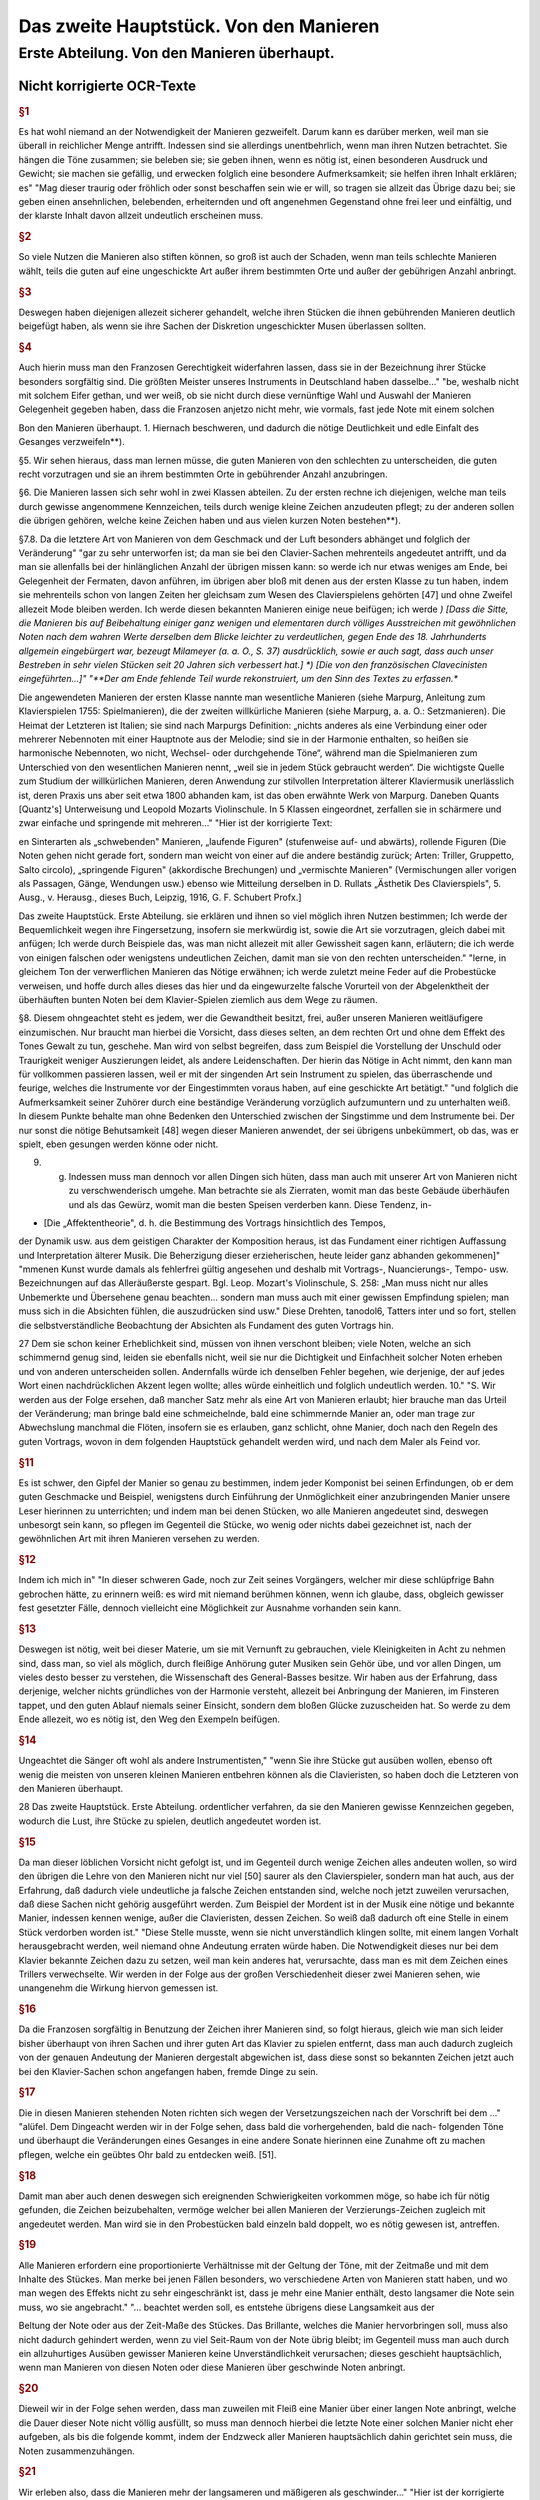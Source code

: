 ************************************************
Das zweite Hauptstück. Von den Manieren
************************************************

Erste Abteilung. Von den Manieren überhaupt.
~~~~~~~~~~~~~~~~~~~~~~~~~~~~~~~~~~~~~~~~~~~~~~~~~~~

Nicht korrigierte OCR-Texte
""""""""""""""""""""""""""""""""

.. rubric:: §1

Es hat wohl niemand an der Notwendigkeit der Manieren gezweifelt. Darum kann es darüber merken, weil man sie überall in reichlicher Menge antrifft. Indessen sind sie allerdings unentbehrlich, wenn man ihren Nutzen betrachtet. Sie hängen die Töne zusammen; sie beleben sie; sie geben ihnen, wenn es nötig ist, einen besonderen Ausdruck und Gewicht; sie machen sie gefällig, und erwecken folglich eine besondere Aufmerksamkeit; sie helfen ihren Inhalt erklären; es"
"Mag dieser traurig oder fröhlich oder sonst beschaffen sein wie er will, so tragen sie allzeit das Übrige dazu bei; sie geben einen ansehnlichen, belebenden, erheiternden und oft angenehmen Gegenstand ohne frei leer und einfältig, und der klarste Inhalt davon allzeit undeutlich erscheinen muss.

.. rubric:: §2

So viele Nutzen die Manieren also stiften können, so groß ist auch der Schaden, wenn man teils schlechte Manieren wählt, teils die guten auf eine ungeschickte Art außer ihrem bestimmten Orte und außer der gebührigen Anzahl anbringt.



.. rubric:: §3

Deswegen haben diejenigen allezeit sicherer gehandelt, welche ihren Stücken die ihnen gebührenden Manieren deutlich beigefügt haben, als wenn sie ihre Sachen der Diskretion ungeschickter Musen überlassen sollten.



.. rubric:: §4

Auch hierin muss man den Franzosen Gerechtigkeit widerfahren lassen, dass sie in der Bezeichnung ihrer Stücke besonders sorgfältig sind. Die größten Meister unseres Instruments in Deutschland haben dasselbe..."
"be, weshalb nicht mit solchem Eifer gethan, und wer weiß, ob sie nicht durch diese vernünftige Wahl und Auswahl der Manieren Gelegenheit gegeben haben, dass die Franzosen anjetzo nicht mehr, wie vormals, fast jede Note mit einem solchen

Bon den Manieren überhaupt.  
1.  Hiernach beschweren, und dadurch die nötige Deutlichkeit und edle Einfalt des Gesanges verzweifeln**).

§5. Wir sehen hieraus, dass man lernen müsse, die guten Manieren von den schlechten zu unterscheiden, die guten recht vorzutragen und sie an ihrem bestimmten Orte in gebührender Anzahl anzubringen.

§6. Die Manieren lassen sich sehr wohl in zwei Klassen abteilen. Zu der ersten rechne ich diejenigen, welche man teils durch gewisse angenommene Kennzeichen, teils durch wenige kleine Zeichen anzudeuten pflegt; zu der anderen sollen die übrigen gehören, welche keine Zeichen haben und aus vielen kurzen Noten bestehen**).

§7.8. Da die letztere Art von Manieren von dem Geschmack und der Luft besonders abhänget und folglich der Veränderung"
"gar zu sehr unterworfen ist; da man sie bei den Clavier-Sachen mehrenteils angedeutet antrifft, und da man sie allenfalls bei der hinlänglichen Anzahl der übrigen missen kann: so werde ich nur etwas weniges am Ende, bei Gelegenheit der Fermaten, davon anführen, im übrigen aber bloß mit denen aus der ersten Klasse zu tun haben, indem sie mehrenteils schon von langen Zeiten her gleichsam zum Wesen des Clavierspielens gehörten [47] und ohne Zweifel allezeit Mode bleiben werden. Ich werde diesen bekannten Manieren einige neue beifügen; ich werde
*) [Dass die Sitte, die Manieren bis auf Beibehaltung einiger ganz wenigen und elementaren durch völliges Ausstreichen mit gewöhnlichen Noten nach dem wahren Werte derselben dem Blicke leichter zu verdeutlichen, gegen Ende des 18. Jahrhunderts allgemein eingebürgert war, bezeugt Milameyer (a. a. O., S. 37) ausdrücklich, sowie er auch sagt, dass auch unser Bestreben in sehr vielen Stücken seit 20 Jahren sich verbessert hat.]
*) [Die von den französischen Clavecinisten eingeführten...]"
"**Der am Ende fehlende Teil wurde rekonstruiert, um den Sinn des Textes zu erfassen.**

Die angewendeten Manieren der
ersten Klasse nannte man wesentliche Manieren (siehe Marpurg, Anleitung zum Klavierspielen 1755: Spielmanieren), die der zweiten willkürliche Manieren (siehe Marpurg, a. a. O.: Setzmanieren). Die Heimat der Letzteren ist Italien; sie sind nach Marpurgs Definition: „nichts anderes als eine Verbindung einer oder mehrerer Nebennoten mit einer Hauptnote aus der Melodie; sind sie in der Harmonie enthalten, so heißen sie harmonische Nebennoten, wo nicht, Wechsel- oder durchgehende Töne“, während man die Spielmanieren zum Unterschied von den wesentlichen Manieren nennt, „weil sie in jedem Stück gebraucht werden“. Die wichtigste Quelle zum Studium der willkürlichen Manieren, deren Anwendung zur stilvollen Interpretation älterer Klaviermusik unerlässlich ist, deren Praxis uns aber seit etwa 1800 abhanden kam, ist das oben erwähnte Werk von Marpurg. Daneben Quants [Quantz's] Unterweisung und Leopold Mozarts Violinschule. In 5 Klassen eingeordnet, zerfallen sie in schärmere und zwar einfache und springende mit mehreren..."
"Hier ist der korrigierte Text:

en Sinterarten als „schwebenden" Manieren, „laufende Figuren" (stufenweise auf- und abwärts), rollende Figuren (Die Noten gehen nicht gerade fort, sondern man weicht von einer auf die andere beständig zurück; Arten: Triller, Gruppetto, Salto circolo), „springende Figuren" (akkordische Brechungen) und „vermischte Manieren" (Vermischungen aller vorigen als Passagen, Gänge, Wendungen usw.) ebenso wie Mitteilung derselben in D. Rullats „Ästhetik Des Clavierspiels", 5. Ausg., v. Herausg., dieses Buch, Leipzig, 1916, G. F. Schubert Profx.]

Das zweite Hauptstück. Erste Abteilung.
sie erklären und ihnen so viel möglich ihren Nutzen bestimmen; Ich werde der Bequemlichkeit wegen ihre Fingersetzung, insofern sie merkwürdig ist, sowie die Art sie vorzutragen, gleich dabei mit anfügen; Ich werde durch Beispiele das, was man nicht allezeit mit aller Gewissheit sagen kann, erläutern; die ich werde von einigen falschen oder wenigstens undeutlichen Zeichen, damit man sie von den rechten unterscheiden."
"lerne, in gleichem Ton der verwerflichen Manieren das Nötige erwähnen; ich werde zuletzt meine Feder auf die Probestücke verweisen, und hoffe durch alles dieses das hier und da eingewurzelte falsche Vorurteil von der Abgelenktheit der überhäuften bunten Noten bei dem Klavier-Spielen ziemlich aus dem Wege zu räumen.

§8. Diesem ohngeachtet steht es jedem, wer die Gewandtheit besitzt, frei, außer unseren Manieren weitläufigere einzumischen. Nur braucht man hierbei die Vorsicht, dass dieses selten, an dem rechten Ort und ohne dem Effekt des Tones Gewalt zu tun, geschehe. Man wird von selbst begreifen, dass zum Beispiel die Vorstellung der Unschuld oder Traurigkeit weniger Auszierungen leidet, als andere Leidenschaften. Der hierin das Nötige in Acht nimmt, den kann man für vollkommen passieren lassen, weil er mit der singenden Art sein Instrument zu spielen, das überraschende und feurige, welches die Instrumente vor der Eingestimmten voraus haben, auf eine geschickte Art betätigt."
"und folglich die Aufmerksamkeit seiner Zuhörer durch eine beständige Veränderung vorzüglich aufzumuntern und zu unterhalten weiß. In diesem Punkte behalte man ohne Bedenken den Unterschied zwischen der Singstimme und dem Instrumente bei. Der nur sonst die nötige Behutsamkeit [48] wegen dieser Manieren anwendet, der sei übrigens unbekümmert, ob das, was er spielt, eben gesungen werden könne oder nicht.

9. g. Indessen muss man dennoch vor allen Dingen sich hüten, dass man auch mit unserer Art von Manieren nicht zu verschwenderisch umgehe. Man betrachte sie als Zierraten, womit man das beste Gebäude überhäufen und als das Gewürz, womit man die besten Speisen verderben kann. Diese Tendenz, in-

* [Die „Affektentheorie", d. h. die Bestimmung des Vortrags hinsichtlich des Tempos,
der Dynamik usw. aus dem geistigen Charakter der Komposition heraus, ist das Fundament
einer richtigen Auffassung und Interpretation älterer Musik. Die Beherzigung dieser erzieherischen, heute leider ganz abhanden gekommenen]"
"mmenen Kunst wurde damals als fehlerfrei gültig angesehen und deshalb mit Vortrags-, Nuancierungs-, Tempo- usw. Bezeichnungen
auf das Alleräußerste gespart. Bgl. Leop. Mozart's Violinschule, S. 258: „Man muss nicht
nur alles Unbemerkte und Übersehene genau beachten... sondern man muss auch mit einer gewissen Empfindung spielen; man muss sich in die Absichten fühlen, die auszudrücken sind usw."
Diese Drehten, tanodol6, Tatters inter und so fort, stellen die selbstverständliche Beobachtung der Absichten als Fundament des guten Vortrags hin.

27
Dem sie schon keiner Erheblichkeit sind, müssen von ihnen verschont bleiben; viele Noten, welche an sich schimmernd genug sind, leiden sie ebenfalls nicht, weil sie nur die Dichtigkeit und Einfachheit solcher Noten erheben und von anderen unterscheiden sollen.
Andernfalls würde ich denselben Fehler begehen, wie derjenige, der auf jedes Wort einen nachdrücklichen Akzent legen wollte;
alles würde einheitlich und folglich undeutlich werden.
10."
"S. Wir werden aus der Folge ersehen, daß mancher Satz mehr als eine Art von Manieren erlaubt; hier brauche man das Urteil der Veränderung; man bringe bald eine schmeichelnde, bald eine schimmernde Manier an, oder man trage zur Abwechslung manchmal die Flöten, insofern sie es erlauben, ganz schlicht, ohne Manier, doch nach den Regeln des guten Vortrags, wovon in dem folgenden Hauptstück gehandelt werden wird, und nach dem Maler als Feind vor.


.. rubric:: §11

Es ist schwer, den Gipfel der Manier so genau zu bestimmen, indem jeder Komponist bei seinen Erfindungen, ob er dem guten Geschmacke und Beispiel, wenigstens durch Einführung der Unmöglichkeit einer anzubringenden Manier unsere Leser hierinnen zu unterrichten; und indem man bei denen Stücken, wo alle Manieren angedeutet sind, deswegen unbesorgt sein kann, so pflegen im Gegenteil die Stücke, wo wenig oder nichts dabei gezeichnet ist, nach der gewöhnlichen Art mit ihren Manieren versehen zu werden.


.. rubric:: §12

Indem ich mich in"
"In dieser schweren Gade, noch zur Zeit seines Vorgängers, welcher mir diese schlüpfrige Bahn gebrochen hätte, zu erinnern weiß: es wird mit niemand berühmen können, wenn ich glaube, dass, obgleich gewisser fest gesetzter Fälle, dennoch vielleicht eine Möglichkeit zur Ausnahme vorhanden sein kann.


.. rubric:: §13

Deswegen ist nötig, weit bei dieser Materie, um sie mit Vernunft zu gebrauchen, viele Kleinigkeiten in Acht zu nehmen sind, dass man, so viel als möglich, durch fleißige Anhörung guter Musiken sein Gehör übe, und vor allen Dingen, um vieles desto besser zu verstehen, die Wissenschaft des General-Basses besitze. Wir haben aus der Erfahrung, dass derjenige, welcher nichts gründliches von der Harmonie versteht, allezeit bei Anbringung der Manieren, im Finsteren tappet, und den guten Ablauf niemals seiner Einsicht, sondern dem bloßen Glücke zuzuscheiden hat. So werde zu dem Ende allezeit, wo es nötig ist, den Weg den Exempeln beifügen.


.. rubric:: §14

Ungeachtet die Sänger oft wohl als andere Instrumentisten,"
"wenn Sie ihre Stücke gut ausüben wollen, ebenso oft wenig die meisten von unseren kleinen Manieren entbehren können als die Clavieristen, so haben doch die Letzteren
von den Manieren überhaupt.

28 Das zweite Hauptstück. Erste Abteilung.
ordentlicher verfahren, da sie den Manieren gewisse Kennzeichen gegeben, wodurch die Lust, ihre Stücke zu spielen, deutlich angedeutet worden ist.


.. rubric:: §15

Da man dieser löblichen Vorsicht nicht gefolgt ist, und im Gegenteil durch wenige Zeichen alles andeuten wollen, so wird den übrigen die Lehre von den Manieren nicht nur viel [50] saurer als den Clavierspieler, sondern man hat auch, aus der Erfahrung, daß dadurch viele undeutliche ja falsche Zeichen entstanden sind, welche noch jetzt zuweilen verursachen, daß diese Sachen nicht gehörig ausgeführt werden. Zum Beispiel der Mordent ist in der Musik eine nötige und bekannte Manier, indessen kennen wenige, außer die Clavieristen, dessen Zeichen. So weiß daß dadurch oft eine Stelle in einem Stück verdorben worden ist."
"Diese Stelle musste, wenn sie nicht unverständlich klingen sollte, mit einem langen Vorhalt herausgebracht werden, weil niemand ohne Andeutung erraten würde haben. Die Notwendigkeit dieses nur bei dem Klavier bekannte Zeichen dazu zu setzen, weil man kein anderes hat, verursachte, dass man es mit dem Zeichen eines Trillers verwechselte. Wir werden in der Folge aus der großen Verschiedenheit dieser zwei Manieren sehen, wie unangenehm die Wirkung hiervon gemessen ist.



.. rubric:: §16

Da die Franzosen sorgfältig in Benutzung der Zeichen ihrer Manieren sind, so folgt hieraus, gleich wie man sich leider bisher überhaupt von ihren Sachen und ihrer guten Art das Klavier zu spielen entfernt, dass man auch dadurch zugleich von der genauen Andeutung der Manieren dergestalt abgewichen ist, dass diese sonst so bekannten Zeichen jetzt auch bei den Klavier-Sachen schon angefangen haben, fremde Dinge zu sein.



.. rubric:: §17

Die in diesen Manieren stehenden Noten richten sich wegen der Versetzungszeichen nach der Vorschrift bei dem ..."
"alüfel. Dem Dingeacht werden wir in der Folge sehen, dass bald die vorhergehenden, bald die nach- folgenden Töne und überhaupt die Veränderungen eines Gesanges in eine andere Sonate hierinnen eine Zunahme oft zu machen pflegen, welche ein geübtes Ohr bald zu entdecken weiß. [51].


.. rubric:: §18

Damit man aber auch denen deswegen sich ereignenden Schwierigkeiten vorkommen möge, so habe ich für nötig gefunden, die Zeichen beizubehalten, vermöge welcher bei allen Manieren der Verzierungs-Zeichen zugleich mit angedeutet werden. Man wird sie in den Probestücken bald einzeln bald doppelt, wo es nötig gewesen ist, antreffen.


.. rubric:: §19

Alle Manieren erfordern eine proportionierte Verhältnisse mit der Geltung der Töne, mit der Zeitmaße und mit dem Inhalte des Stückes. Man merke bei jenen Fällen besonders, wo verschiedene Arten von Manieren statt haben, und wo man wegen des Effekts nicht zu sehr eingeschränkt ist, dass je mehr eine Manier enthält, desto langsamer die Note sein muss, wo sie angebracht."
"... beachtet werden soll, es entstehe übrigens diese Langsamkeit aus der

Beltung der Note oder aus der Zeit-Maße des Stückes. Das Brillante, welches die Manier hervorbringen soll, muss also nicht dadurch gehindert werden, wenn zu viel Seit-Raum von der Note übrig bleibt; im Gegenteil muss man auch durch ein allzuhurtiges Ausüben gewisser Manieren keine Unverständlichkeit verursachen; dieses geschieht hauptsächlich, wenn man Manieren von diesen Noten oder diese Manieren über geschwinde Noten anbringt.


.. rubric:: §20

Dieweil wir in der Folge sehen werden, dass man zuweilen mit Fleiß eine Manier über einer langen Note anbringt, welche die Dauer dieser Note nicht völlig ausfüllt, so muss man dennoch hierbei die letzte Note einer solchen Manier nicht eher aufgeben, als bis die folgende kommt, indem der Endzweck aller Manieren hauptsächlich dahin gerichtet sein muss, die Noten zusammenzuhängen.


.. rubric:: §21

Wir erleben also, dass die Manieren mehr der langsameren und mäßigeren als geschwinder..."
"Hier ist der korrigierte Text mit moderner Rechtschreibung bei gleichbleibender Grammatik und Ausdruck:

---
it-Maß, mehr bei langen als kurzen Noten gebraucht werden. [52).


.. rubric:: §22

Was wegen der Geltung der Noten so wohl bei den beiden als auch kleinen Noten zu bemerken ist, werde ich allzeit bei der Erklärung derselben anführen. Überdem findet man die Lettern nach ihrer wahren Geltung in den Probestücken ausgedrückt.


.. rubric:: §23

Alle durch kleine Noten angedeutete Manieren gehören zur
folgenden Note; folglich darf niemals der vorhergehenden etwas von ihrer
Geltung abgebrochen werden, indem bloß die folgende so viel verliert, als die
kleinen Noten betragen. Diese Anmerkung ist um so viel nötiger, je mehr
gemeiniglich hierwider gesündigt wird, und je weniger ich habe verhindern können,
dass zuweilen bei den gedrängten Zeilen der Fingersatz, der Manieren und
des Vortrags, der Raum bei den Probestücken erfordert hat, dass einige
kleine Noten von ihrer Hauptnote, wozu sie gehören, haben müssen abgerissen werden.


.. rubric:: §24

Vermöge dieser Regel werden also statt der folgenden Haupt-Note diese kleinen"
"Tönen zum Basse oder anderen Stimmen zugleich angeschlagen. Man fällt durch sie in die folgende Note hinein; hierwider wird gar sehr oft gefehlt, indem man auf eine raue Zeit in die Haupt-Note hinein plumpt, nachdem noch wohl gar dazu die mit den kleinen Noten vergesellschaftete Manieren ungeschickt an und heraus gebracht worden sind.
§ 2.5.8. Da man bei unserem heutigen Geschmack, wozu die italienische gute Sing-Art ein ansehnliches mit beigetragen hat, nicht mit den französischen Manieren allein auskommen kann; so habe ich die Manieren von mehr als einer Nation zusammen tragen müssen. So habe ich ihnen einige neue beigefügt: Ich glaube auch, dass bei dem Claviere sowie bei anderen Instrumenten die Spiel-Art die beste sei, welche auf eine geschickte Art das Propre und Brillante des

30 Das zweite Hauptstück. Erste Abteilung.
französischen Geschmacks mit dem [53] Schmeichelhaften der Melodien Sing-Art zu bereinigen weiß. Die Deutschen sind hierzu besonders aufgelegt, so lange als sie von vornur"
"teilen befremdet bleiben.


.. rubric:: §26

In diesem kann es wohl sein, daß einige mit dieser meiner Art von Manieren nicht gänzlich zufrieden sein werden, weil sie vielleicht nur einem Geschmacke gefrönt haben; ich glaube aber, daß niemand mit Grunde in der Kunst etwas beurteilen kann, als wer nicht alles gehört hat und das beste
aus jeder Art zu finden weiß. Ich glaube auch, nach dem Ausspruch eines gewissen großen Mannes, daß zwar ein Geschmack mehr gutes als der andere habe, daß dem ohngeachtet in jedem etwas besonders gutes stecke und keiner noch nicht so vollkommen sei, daß er nicht noch Zusätze leide. Durch diese Zusätze und Raffinement sind wir so weit gekommen, als wir sind und werden auch noch immer weiter kommen.
Dieses kann aber unmöglich geschehen, wenn man nur eine Art von Geschmack bearbeitet und gleichsam anbetet; Man muß sich gegenteils alles gute zu Nutze machen, man mag es finden wo man will.


.. rubric:: §27

Da also die Manieren nebst der Art sie zu gebrauchen ein ansehnliches zum feinen Befamai"
"Hier ist der korrigierte und modernisierte Text:

---

Insbesondere muss man sich weder zu veränderlich finden, und den Augenblick jede neue Manier, es mag sie vorbringen wer nur will, ohne weitere Untersuchung annehmen, noch auch aus viel Vorurteil für sich und seinen Geschmack besitzen, aus Eigenheit gar nichts Fremdes annehmen zu wollen. Freilich gehört allezeit eine scharfe Prüfung vorher, ehe man sich etwas Fremdes zueignet, und es ist möglich, dass mit der Zeit durch eingeführte unnatürliche Neuerungen der gute Geschmack ebenso rar werden kann, als die Wissenschaft. Indessen muss man doch, ob schon nicht der erste, dennoch auch nicht der letzte in der Reihenfolge neuer Manieren sein, um nicht aus der Mode zu kommen. Man lehrt sich nicht daran, wenn sie anfangs nicht allezeit schmecken wollen. Das Neue, so einnehmend es zuweilen ist, so widerwärtig pflegt es uns manchmal zu sein. Dieser letzte Umstand ist oft ein Beweis von der Güte einer Sache, welche sich in der Folge länger erhält, als andere, die anfangs allzu sehr gefallen.

---"
"niglich werden diese Lettern so strapaziert, daß sie bald zum Ekel werden.
28. 8. Da die meisten Exempel über die Manieren in der rechten Hand
vorkommen, so verbiete ich diese Gewohnheiten der linken Hand ganz und gar nicht; ich rathe vielmehr jedem an, alle Manieren mit beiden Händen für sich zu üben, weil sie eine Fertigkeit und Leichtigkeit, andere Noten herauszubringen, verschaffen. Ihr werdet aus der Folge sehen, daß gewisse Manieren auch öfters bei dem Basse vorkommen. Außer dem aber ist man verbunden, alle Nachahmungen bis auf die geringste Kleinigkeit nachzumachen. Damit also die linke Hand dieses mit einer Geschicklichkeit verrichten könne, so ist nötig, daß sie hierin geübt werde, indem es widrigenfalls besser sein würde, die

Von den Vorschlägen. 31
Manieren, welche ihren Unmut verlieren, sobald man sie schlecht vorträgt, wegzulassen.


.. rubric:: §29

S. 54-55] Vermerkt sich der Verf. gegen die nicht von ihm stammende und ohne sein Wissen unter seinem Namen veröffentlichte Erklärung einiger"
"Manieren mit II. Zeile seiner Sonaten und die Herausgabe der im „Lottterischen Catalogue aller musikalischen Bücher vom Jahre 1753, G. 8. genannten „VI. Sonates nouveaux per Cembalo 1751" als nicht von ihm stammenden oder alten, falsch geschriebenen Stücken.]
Zweite Abteilung. Von den Vorschlägen.


.. rubric:: §1

Die Vorschläge sind eine der nötigsten Manieren. Sie verbessern so wohl die Melodie als auch die Harmonie. Im ersten Falle erregen sie eine
Gefälligkeit, indem sie die Töne gut zusammen hängen; indem sie die Noten, welche wegen ihrer Länge oft verdrießlich fallen könnten, verzieren, und zugleich auch das Gehör füllen, und indem sie zuweilen den vorhergehenden Ton wiederholen; man weiß aber aus der Erfahrung, dass überhaupt in der Musik das vernünftige Wiederholen gefällig macht. Im anderen Falle verändern sie die Harmonie, welche ohne diese Vorschläge zu simpel gewesen sein würde. Man kann alle Bindungen und Dissonantien auf diese Vorschläge zurückführen; was ist aber eine Harmonie ohne diese?"
"Hier ist der korrigierte und modernisierte Textauszug:

---

ben Etüde?

In den Saal der Originalität, besser gesagt der Vorstellungen, angedeutet, indem die größeren [56] ihre Bedeutung den Augen nach behalten, ob sie schon bei der Ausübung von derselben allezeit etwas verlieren.
§3. Das Wenige, was etwa bei der ersten Art Vorschläge zu bemerken ist, werden wir am Ende anführen und uns bloß jetzt mit den letzten bekannt machen. Beide Arten gehen oft wohl von unten nach oben, also von oben herunter.
§4. Diese kleinen Noten sind entweder zu ihrer Geltung verschieden, oder sie werden allezeit kurz abgefertigt.
§5. Vermöge des ersten Umstandes hat man seit nicht gar langer Zeit angefangen, diese Vorschläge nach ihrer wahren Geltung anzudeuten: anstatt dass man vor diesem alle Vorschläge durch Achtel zu bezeichnen pflegte, Tab. III. Sig. 1.

32. Das zweite Hauptstück. Zweite Abteilung. [Tab. III.] Fig. 1.

Damals waren die Vorschläge von so verschiedener Geltung noch nicht eingeführt; bei unserem heutigen Geschmack hingegen können wir um so viel weniger ohne...

---"
"Hier ist der Text mit korrigierten Schreibfehlern und modernisierter Rechtschreibung, während Grammatik und Ausdruck unverändert geblieben sind:

die genaue Bedeutung derselben fortkommen, je weniger als Regeln über ihre Geltung hinlänglich sind, weil aller letzte Urteile über alle Noten vorkommen können.


.. rubric:: §6

Wir sehen zugleich aus dieser Figur: Dass die Vorschläge die vorige Note zuweilen wiederholen (a),
[Tab. III] Fig. I. (a)
zuweilen auch nicht (b), [Tab. III.] Fig. I.
(b)
(*)
und dass die folgende Note hinauf und herunter gehen und springen kann.


.. rubric:: §7

Ferner lernen wir aus dieser Abbildung zugleich ihren Vortrag,
indem alle Vorschläge stärker, als die folgende Note samt ihren Triaden, angeschlagen, und an diese gezogen werden, es mag nun der Bogen dabei stehen oder nicht. Diese bindenden Vorschläge sind dem Endzweck der Vorschläge gemäß, als wodurch die Noten zusammengehängt werden sollen; man muss sie also so lange, bis sie von der folgenden Note abgelöst werden, aushalten, damit sie gut binden. Der Ausdruck, wenn eine simple leise Note nach einem Vorschlag folgt, wird der Abzug genannt. [57].


.. rubric:: §8

Da die Zeichen der Vorschläge"
"läge neben den Seiten der Triller bei) - habe die einigen allenthalben bekannten fino, so findet man sie gemeinlich angedeutet. Da man sich aber dennoch nicht allezeit hierauf verlassen kann, so muss man versuchen, in wie weit es möglich ist, den Sitz dieser veränderlichen Vorschläge auszubestimmen.


.. rubric:: §9

Außerdem, was wir im 

.. rubric:: §6

gesehen haben, so kommen die Vorschläge von veränderlicher Geltung gemeinlich vor: Bei gleichem Takt mit Niederschlagen Fig. II. (a), und Zuziehen (b);

Von den Vorschlägen.

(Tafel III) Fig. II.
Bei ungleichem Takt aber mit Niederschlag alleine, Fig. III. [Tafel III.] Fig. III.
allezeit vor einer etwas langen Flöte. Man findet sie ferner vor den Galopp-
Trillern Fig. IV. (a), vor den halben Kadenzen (b), vor den Einschnitten (c),
vor den Fermaten (d), und vor der Schlussnote nach (e) und ohne vorangegangenen Triller (f). Wir sehen bei dem Beispiel (e), dass nach dem Triller der Vorschlag von unten besser tut, als der von oben, deswegen würde der Fall..."
"```markdown
bei (g) nicht gut klingen. Langsame punktierte Noten übertragen diese Zeit von Vorschlägen ebenfalls (h). Denn diese Zeit von Noten auch schon gewünscht wären, so muss doch die Seitwärtsbewegung gemäßigt sein.
[Tab. III.) Fig. N. a)
e)
andersherum, als wenn sie die vorige Note wiederholen; die aber von oben trifft man auch außerdem an.


.. rubric:: §11

gerade der gewöhnlichen Regel wegen der Bedeutung dieser 230%- (2ad), Versuch).]
10. g Diese veränderlichen Vorschläge von unten kommen nicht leicht

34 Das aktuelle Hauptstück. Zweite 216. Teilung.
Schläge finden wir, dass sie die Hälfte von einer folgenden Note, welche gleiche Teile hat, Sig. V. (a), und bei ungleichen Teilen (b)
[Tab. III.] Fig. V.
nur Drittteile bekommen. Außerdem sind folgende Beispiele Fig. VI. merkwürdig. [Tab. III.] Sig. VI.
12. g. Die Bei Sig. VI. [Tab. III.] Fig. VII.
befindlichen Beispiele kommen auch oft vor. Die Schreibweise davon ist nicht die richtigste, weil (58) bei den Pausen nicht still gehalten wird. Es hätten, statt derselben, Punkte
```"
"Hier ist der korrigierte und modernisierte Textauszug:

te oder längere Noten gesetzt werden sollen.


.. rubric:: §13

Es ist ganz natürlich, dass die unveränderlichen kurzen Vorschläge am häufigsten bei den kurzen Noten vorkommen, Fig. VIII. (a). Sie werden ein-, zwei-, dreimal oder noch öfter angeschlagen und oft so abgefertigt, dass man kaum merkt, dass die folgende Note an ihrer Geltung etwas verliert. Dem ungeachtet kommen sie auch vor langen Noten vor, zuweilen wenn ein Ton einige Male angeschlagen wird (b), auch außer dem (c). Man findet sie ebenfalls vor den Einschnitten bei einer schnellen Note (d), bei Rückungen (e), Bindungen (f) und bei Skalenpassagen (g); Die Dauer dieser Noten bleibt dadurch unverletzt. Das Beispiel bei (h) mit Vorschlägen von unten tut besser, wenn die Vorschläge als Sechzehntel gespielt werden. Übrigens müssen bei allen Beispielen über die kurzen Vorschläge diese letzteren kurz bleiben, auch wenn das Beispiel langsam gespielt wird.

 [Tab. III.] Fig. VIII.
(b) (c) (d)
Von den Vorschlägen. 35


.. rubric:: §14

Von den Vorschlägen Serien-Sprüng..."
"e ausfüllen, ob sino es auch, kurz. Bei dem 2llegro aber ist der Ausdruck angenehmer, wenn der Vorschlag bei diesem Beispiel Sig. IX. (a) als Achtel von einer Triole und nicht als Sechzehntel gespielt wird. Bei (b) kann man die deutliche Einteilung lernen. Manchmal muss wegen gewisser Ursachen in einem Gesang die Resolution abgebrochen werden, also muss der Vorschlag auch ganz kurz sein, sieh Tab. IV. (c). Die Vorschläge vor den Triolen werden auch kurz abgefertigt, damit die Natur der Triole deutlich bleibt (d), und widrigenfalls dieser Ausdruck mit dem bei (e) nicht verwechselt werde. Wenn der Vorschlag die reine Oktave vom Bass hat, so kann er auch nicht lang sein, weil die Harmonie zu leer klingen würde (f). Bei der verminderten Oktave hingegen findet man ihn oft lang (g). (59).

[Tab. III.] Fig. IX.
(a) (b)

36 Das zweite Hauptstück. Zweite Abteilung.


.. rubric:: §15

Wenn ein Ton um eine Sekunde steigt und alsdann wieder zurückgeht, es mag nun dieser Rückgang durch eine Haupt-Note sieh Tab."
"IV. Fig. X, oder durch einen neuen Vorschlag, (a) 
(Tab. IV.) Fig. X 
gesehen, entsteht vor der mittleren Note auch leicht ein kurzer Vorschlag. Bei Fig. XI. 
(Tab. IV.) Fig. XI 
erkennen 
finden wir einen Haufen Beispiele von allerlei Noten, bei gleichen und ungleichen Taktarten; wir sehen außerdem ein Beispiel, dass auch ein langer Vorschlag in diesem Falle angeht. Da gestoßene Noten überhaupt simpler vor-

Don den Vorschlägen. 37 
getragen werden müssen als geschleifte, und da die Vorschläge insgesamt an die folgende Note gezogen werden: so versteht es sich von selbst, dass bei diesem Falle ebenfalls geschleifte Noten vorausgesetzt werden. Übrigens wird auch hierbei, wie bei allen Manieren eine proportionierte Zeitmaße erfordert, weil bei gar zu großer Geschwindigkeit keine Auszierungen verträgt. Aus dem mit einem (*) bezeichneten Beispiel sehen wir, dass bei dieser Gelegenheit, wenn nach einer kurzen eine ungleich längere Note folgt, der Vorschlag vor dieser letzteren nicht gut t"
"Gut. Wie wir in der Folge sehen werden, dass allerdings eine andere Manier, welche besser ausfüllt, angebracht werden kann.


.. rubric:: §16

Außerdem, was bisher von der Haltung der Vorschläge angeführt worden ist, kommen zuweilen Fälle vor, wo der Vorschlag wegen des Effekts länger, als gewöhnlich gehalten wird, und folglich mehr als die Hälfte von der folgenden Note bekommt, Fig. XI. (a). Dann und wann muss man aus der Harmonie die Geltung der Vorschläge bestimmen; wenn bei (b) die Vorschläge ein ganzes Viertel ausmachen sollten, so würden die zur letzten Bass-Note anschlagenden Quinten sonderbar klingen, und bei (c)
[Tab. IV.] Fig. XII.
(a), (b) (c)
würden offenbare Quinten zum Gehör kommen, wenn der Vorschlag länger, als da steht, gehalten würde. Bei dem mit (*) bezeichneten Exempel Tab. III. Fig. I muss [

.. rubric:: §60

Man muss also ebenfalls bei Anbringung der Vorschläge, wie überhaupt bei allen Manieren, der Reinheit des Gastes keinen"
"Erst tun, deswegen sind die Exempel bei Fig. XI.
[Tab. IV.] Fig. XI.
es ist
nicht wohl nachzuahmen.
Folglich ist es am besten, man deutet alle Vorschläge samt ihrer wahren Geltung an.


.. rubric:: §18

Diese Vorschläge, nebst ihren Abzügen, wenn sie auch häufig vorkommen, tun besonders bei sehr affektuosen Stellen gut, indem der letztere oft mit einem Pianissimo gleichsam verflößt, Fig. XIV.

38. Abgedrückte Hauptstück. Zweite Abteilung. [Tab. IV.] Fig. XIV.
Bei anderen Gelegenheiten aber würden sie den Gesang zu matt machen, wenn sie nicht alsdann entweder die Vorläufer von lebhafteren Manieren wären, welche die folgende Note bekommt, oder selbst noch einen Anklang von anderen Verzierungen annähmen.


.. rubric:: §19

Deswegen trägt man die folgende Note gerne simpel vor, wenn sie einen ausgezierten Vorschlag gehabt hat. Diese Einfalt wird durch das gewöhnliche dieser Noten zukommende Piano glücklich erhalten. Ein simpel vorgetragener Vorschlag hingegen leidet gerne eine ausgezierte Folge. Wegen des letzteren Falles besiehe"
"e Sig. XV. (a) und wegen des ersten (b).
[Tab. IV.] Fig. XV.
(a) (b)


.. rubric:: §20

Diese Ausführung der Vorschläge, indem sie oft neue kleine Noten erfordert, ist ähnlich zu andern in der Folge erklärten Manieren, und man pflegt also in diesem Falle diese Vorschläge gerne als ordentliche Noten in den Satz mit einzuteilen (c). Bei langsamen Stücken kann zuweilen der Vorschlag oft wohl als die folgende Note ausgeführt sein (d).
[Tab. IV.] Fig. XV.


.. rubric:: §21

Dem Dinge nach pflegt man die Vorschläge oft deswegen in den Satz mit einzuteilen, damit weder sie noch die folgende Note ausgeziert werden (e). [61].
(Tab. IV.] Fig. XV. (e)


.. rubric:: §22

Die Noten nach den Vorschlägen, ungeachtet sie von ihrem Werte etwas einbüßen, verlieren doch nicht ihre Manier, wenn eine darüber steht Fig. XVI.

Von den Vorschlägen. 93

Umgekehrt muß man auch nicht die Manier über diese Noten setzen, welche der Vorschlag haben soll. Man muß also allezeit die Manier über ihren gebührenden Ort deutlich andeuten. Sollen Manieren ->"
"In dem Vorschlag und der folgenden Note angebracht werden, so müssen sie auch Dürrgischen angedeutet sein. Fig. XVII.
[Tab. IV.) Fig. XVII.


.. rubric:: §23

Vor ausgeschriebenen und in den Satz eingetheilten Vorschlägen von oben können manchmal so wohl lange als kurze Vorschläge aufs Neue angebracht werden, (1) wenn die vorübergehende Note wiederholt wird Fig. XVIII. (a); (2) wenn der ausgeschriebene Vorschlag nicht vor der Schlussnote steht, so nimmt man bei (b) diesen Fehler recht. Ausgeschriebene Vorschläge von unten leiden keinen neuen Vorschlag vor sich, weder von unten noch von oben (c); nachher aber wohl (d).
[Tab. IV.] Fig. XVIII. (a)
苺


.. rubric:: §24

ber alle bisher angeführten Fälle, welche keine Vorschläge vertragen, wollen wir noch einige oft vorkommende Fehler betrachten, welche bei Gelegenheit der Vorschläge begangen werden. Der erste ist dieser: wenn man
bei dem Schlusse nach einem scharfen Triller, in welchen man ohne Vorschlag hineingegangen ist, einen Vorschlag von oben macht Tab. III. Fig. IV. (g)"
"Hier der korrigierte und modernisierte Text:

Kommt ein Triller nach einem Vorschlag vor, so tan vor der folgenden unteren Fig. XIX. (a) oder hinaufgehenden Note (b)
[Tab. IV.] Fig. XIX.
[Tab. IV.] Fig. XVI.

Das gründet Hauptstücke nennen 2. Abteilung.
ein neuer Fehler. Der genannte Fehler ist: Wenn man den Vorschlag von seiner folgenden Note abreißt, indem man ihn entweder nicht genügend aushält, oder wohl gar in der Einteilung der vorhergehenden Note mit anhängt Fig. XX. (a).
[Tab. IV.] Fig. XX. (a)
25. g.
Aus diesem letzten Versehen sind die hässlichen Nachschläge entstanden, die oft gar außerordentlich Mode sind, und (62) welche leider noch dazu nicht eher gebraucht werden, als bei den sangbarsten Belangen, z. B. (b).
[Tab. IV.] Fig. XX. (b)
40
Wenn ja Mordschläge hierbei angebracht werden sollten und müssten, so ist die Ausführung beispielhaft.
Man sieht hieraus, dass man diese Fehler verbessern kann, wenn aus diesen Nachschlägen Vorschläge werden. Siehe Fig. XXI. [Tab. IV.] Fig. XXI.
es ist ein Fall wo die Vorschläge gut und gerü"
"Hier ist der korrigierte Text:

hnlido fino, das letzte Exempel ist mehr Worte als Noten, der Harmonie reine.


.. rubric:: §26

Teil durch die kleinen einzelnen Noten oft etwas mehreres als Vorschläge angedeutet werden, so wollen wir in der Folge das nötige dieser- wegen anführen.

Von den Trillern.
14
Dritte Einteilung. Von den Trillern.


.. rubric:: §1

Die Triller beleben den Gesang, und sind also unentbehrlich. Vor diesem brauchte man sie nicht leichter oder als nach einem Vorschlage Tab. IV. Fig. XXI. (a), oder der Wiederholung der vorigen Note (b); mit einander, bei Kadenzen, auch außerdem, über langen Haltungen (c), über Fermaten (d), bei den Einschnitten ohne vorangegangenen Vorschlag (e), und auch nach solchem (f) vor. Folglich ist diese Manier jetzt viel willkürlicher als ehemals. [Tab. IV.] Fig. XXII.
(a)
(b)
(d)
tr


.. rubric:: §2

Dem Singesang ist es sehr notwendig, dass man, zumal bei affektvollen Stellen, mit dieser Manier besonders ratsam umgehe. [63].


.. rubric:: §3

Man hat bei einer guten Art das Clavier zu spielen vielerlei Triller, den ordentlich"
"Hier ist eine korrigierte und modernisierte Version des Textes:

e. den von unten, den von oben und den Salben- oder Prall-Triller.


.. rubric:: §4

Sie werden jeder durch ein besonderes Zeichen in Clavier-Stücken recht wohl angedeutet. Zu diesem Zweck werden sie insgesamt bald durch ein tr. bald durch ein einfaches Kreuz bezeichnet; man darf also eben so gar sehr nicht um ihren Schluss besorgt sein, weil ihre bekannten Zeichen fast überall dabei geschrieben zu werden pflegen.


.. rubric:: §5

Der ordentliche Triller hat eigentlich das Zeichen eines m Fig. XXI. (a), bei langen Noten wird dieses Zeichen verlängert (b). Die Ausübung ist bei (c) zu sehen. Er nimmt allezeit seinen Anfang von der Sekunde über den Ton, folglich ist die Zierde b durch ein vorhergehendes Tönchen anzudeuten (d), wenn dieses Tönchen nicht wie ein Vorschlag gehalten werden soll, überflüssig.
[Tab. IV.] Fig. XXIII.
(a) (b). (c)
(0)¢



.. rubric:: §6

hängt, welche der Nachschlag betrifft, und den Triller noch lebhafter machen, Fig. XXIV. (a). Dieser Nachschlag wird manchmal ausgeschrieben (b), auch durch einige Veränderung des"
"ordentlichen Beichens angedeutet*) (с). Jedoch da ein langer Mordent denselben Beiden hat, so halte ich für besser, um keine Verwirrung anzurichten, daß man es bei dem m lässt.
[Tab. IV.] Fig. XXIV.
(a) (o) (c)
7. g. Die Triller sind die schwersten Zierden. Vielen wollen sie nicht gelingen. Man muß sie in der Jugend fleißig üben. Ihr Schlag muß vor allen Dingen gleich und geschwind sein. Ein geschwinder Triller ist allezeit einem langsamen vorzuziehen; bei traurigen Stücken könnte ein Triller allenfalls etwas langsamer geschlagen werden, außerdem aber erhebt der Triller, wenn er geschwind ist, einen Gedanken sehr. In der Stärke und (64) Schwäche richtet man sich nach dem Gedanken, wobei er vorkommt, es mag dieser Forte oder Piano vorgetragen werden.
8. Man hebt bei dessen Übung die Finger nicht zu hoch, und einen wie den anderen auf. Man macht ihn anfänglich ganz langsam und danach immer etwas hurtiger, aber allezeit gleich; die Wirbel müssen hier ebenfalls schlapp sein, sonst kommt"
"mit einem methodischen und gleichmäßigen Triller heraus. Mancher will ihn dadurch erzwingen. Bei der Übung muss man in der Behandlung nicht über weiter schreiten, als bis der Schlag völlig gleich ist. Der deutliche Ton bei den Trillern, wenn er zum letzten Mal vorkommt, wird bezeichnet, d. h. dass man nach diesem Anschlag die Spitze des auf das geschwindeste ganz krumm eingebogenen Fingers auf das deutlichste von der Taste zurück hebt und abgleiten lässt.
§9. Man muss die Triller mit allen Fingern fleißig üben. Die Letzteren werden dadurch stark und fertig. Indessen wird niemand es dahin bringen, dass er mit allen Fingern gleich gut trillern lernt, weil durch die Sachen, die man spielt, schon mehr Triller bei gewissen Fingern vorkommen; folglich werden diese unmerklich vorzüglich geübt, und weil auch selbst in den Übungen ein
*) [S. P. Mildmeyer (a. a. O., S. 42) nennt derartige mit Nachdruck versehene Triller „zugemachte“ im Gegensatz zu den „offenen“ (ohne Nachdruck). Er rät außer sehr langen Trillern ...]"
"erlaubte Veränderungen mit Fingergebrauch mitten in demselben zu machen, doch so, dass man tonal nichts davon merkt und verbietet unter allen
Umständen Triller mit dem zweiten und vierten Finger zu nehmen.
Das gründende Hauptstück. Dritte Abteilung. 
Urteilen werden zwei Tasten noch gelöst von unten auf ange- 

Von den Schulen. 43 
Unterschied von der Tastatur gelegt ist. Indes kommen doch zuweilen auszuhaltende Triller in den äußeren Stimmen vor, wobei man nicht das Auslegen von Fingern hat, weil unterdessen die anderen Stimmen ihre eigene Bewegung behalten, außerdem werden auch gewisse Gebanden sehr schwer herauszubringen sein, wenn man nicht oft gar bei kleinen Fingern fleißig trillern lässt.  Е. Sig. XXV. 
[Tab. IV.] Fig. XXV. 


.. rubric:: §10

Man kann wenigstens ohne zwei gute Triller in jeder Hand nicht fortkommen. In der rechten mit dem zweiten und dritten, und mit dem dritten und vierten Finger; in der linken Hand mit dem Daumen und großen, 
und dabei nebst dem kleinen Finger fast das"
"meiste in der linken Hand zu tun hat.


.. rubric:: §1

Einige pflegen auch in Serien einen doppelten Triller mit einer Hand zu üben; diese können sich nach derselben unter den bei Fig. XLII. in der ersten und zweiten Tabelle befindlichen Exempeln unterschiedene Arten von solchen Doppelten Viertel-Trillern auswählen. Wo diese Übung, man bringe es nun so weit als man wolle, ist wegen der Finger nützlich; außerdem aber lasse man sie bei der Ausführung lieber weg, wenn sie nicht recht gleich, und scharf sind, ohne welche zwei Punkte kein Triller gut sein kann.


.. rubric:: §12

Wenn der oberste Ton eines Trillers auf einen halben Ton fällt, und der unterste auf der untersten Reihe Tasten ist, so ist es nicht unrecht mit dem überschlagenen linken Daumen und dem zweiten Finger den Triller zu machen. Fig. XXVI.
[Tab. IV.] Fig. XXVI.
Einige Personen pflegen auch zu ihrer Bequemlichkeit, zumal, wenn das Griffbrett hart ist, mit der rechten Hand die Triller mit dem dritten und fünften oder vierten und zweiten zu machen."
".


.. rubric:: §13

Der Triller über einer Note, welche etwas lang ist, sei mag hinauf oder herunter gehen, hat allezeit einen Nachschlag. Wenn nach der Note mit 

4
Das größte Hauptstück. Dritte Abteilung.
Dem
Triller ein Sprung folgt Fig. XXVII. (a), so findet der Nachschlag auch statt.
Sind die Noten kurz, so leidet ihn eine darauf folgende steigende Sekunde allezeit eher (b), als eine fallende (c). Da bei ganz langsamen Zeitmaß folgende Arten Noten (d)
[Tab. IV. Fig. XXVII.
(a) (b)
einen Nachschlag vertragen, ungeachtet die geschwinde Folge nach den Punkten der [66] Stelle eines Nachschlags vertreten könnte: so sieht man hieraus, dass bloß eine fallende Sekunde diesem Nachschlag am meisten zuwider ist.
Die Ausführung dieses Beispiels (d) mit Nachschlägen werde ich im folgenden §. bei Gelegenheit der punktierten Noten Deutlich erklären. Es ist indessen keine notwendige Eigenschaft, bei diesem letzten Beispiel Nachschläge zu machen, wenn man nur den Triller gehörig aushält.


.. rubric:: §14

Punkt"
"Erste Noten, worauf eine kurze mit Sinaufgehen folgt, leiden auch Triller mit dem Vorschlag (e). Es statt, dass sonst die letzte Note von dem Vorschlag allezeit in der größten Geschwindigkeit mit der folgenden verbunden wird (f): so geschiehet dieses bei punktierten Noten nicht, weil ein ganz kleiner Raum zwischen der letzten Note des Vorschlags und der folgenden bleiben muss (g). Dieser Raum muss nur so viel betragen, dass man kaum hören kann, dass der Nachschlag und die folgende Note zwei abgesonderte Dinge sind.

Da dieser Raum mit der Zeit-Maße ein Verhältnis hat, so ist die bei (g) befindliche Ausführung, also die Verbindung der letzten Note des Vorschlags diesen Raum andeutet, nur so langsam abgebildet. Es betrifft dieses von dem Vortrag der punktierten Noten, wovon in dem letzten Hauptstücke gehandelt werden wird, bei, vermöge dessen die auf die Punkte folgenden Noten allzeit kürzer, als die gerade Zeit erfordert, abgefertigt werden. Die bei (h)
[Tab. IV.] Fig. XXVI. (e) (f) -
(h)
befindliche"
"Die Verbindungen des Nachschlags mit der folgenden Note ist also falsch.
Es muß ein Komponist, wenn er diese Art von Ausführung verlangt, solches ausdrücklich andeuten.

Von den Trillern. 45
15. S. Weil der Nachschlag oft genauso schnell wie der Triller sein muß, so lässt es sich in der rechten Hand mit dem Daumen und dem zweiten Finger nicht gut mit dem Nachschlag trillern, indem zu diesem letzteren ein Finger fehlt, und durch das öftere Schlagen des Nachschlags nicht gleich schnell gespielt werden kann, ohne welchen Umstand der beste Triller am Ende verdorben wird. 16. S. Die Triller ohne Nachschlag lieben eine darunter gegebene Folge Fig. XXVIII. (a), und kommen überhaupt über kurze Noten vor (b). Wenn viele Triller hintereinander gegeben werden (c), wenn eine oder mehrere kurze große darauf folgen, welche die Stelle des Nachschlags vertreten können (d), so bleibt der letztere auch weg. In diesem Falle muß das Zeitmaß bei dem Exempel mit (*) nicht die Langsamkeit zeigen. Die Triolen verschont man ebenfalls."
"mit dem Vorschlage (e). Bei der Letzten bleibt er allezeit weg, bei dem ersten dagegen hingegen kann er allenfalls, nur allein bei sehr langsamen Tempo, angebracht werden.
[Tab. N.] Fig. XXVIII. (a) (b)
(d)
(e)



.. rubric:: §17

Ein mittelmäßiges Ohr wird allezeit empfinden, wo der Vorschlag gemacht werden kann oder nicht. Ich habe dieses wenige bloß Anfängern zu gefallen, und weil es hierher gehört, anführen müssen.


.. rubric:: §18

In sehr geschwinder Zeitweise kann man zuweilen durch Vorschläge die Ausnahme eines Trillers bequem bewerkstelligen Fig. XXIX.
[Tab. IV.] Fig. XXIX.
Die letzten zwei Noten drücken alsdann den Nachschlag nicht übel aus. 

.. rubric:: §19

Denn bei den Trillern und dessen Nachschlag, Die Verzierung-
(c)

46
Die größte Hauptstück. Dritte Abteilung.
Zeichen nicht angedeutet sind, so muss man sie bald aus dem vorhergehenden Fig. XXX. (a), bald aus der Folge (b), bald aus dem Gehöre und der Modulation beurteilen (C). Wir merken hierbei mit an, dass in dem Verhältnis der Intervalle des Trills"
"lesers und seines Nachschlags unter sich, keine überflüssige Sekunde sein darf (d).
[Tab. IV.] Fig. XXX.
(a) (b) 4 # (c)## (d)


.. rubric:: §20

Unter den Fehlern, wovon die Triller die unduldsamsten sind, entdecken wir
zuerst diesen: indem diese die [68] erste unter denen bei Fig. XXXI.
(Tab. IV.) Fig. XXXI.
abgebildeten Noten
mit einem Triller versehen, obgleich die gemeiniglich über diese Passagen
gesetzten Bogen dieses verhindern sollten. So verführerisch manchem diese Art von Noten scheinen möchte, so wenig leiden sie einen Triller. Es ist etwas besonders, dass durch ein unrechtes Spiel meist bei festen und sangbarsten Stellen müssen verdorben werden. Die meisten Fehler kommen bei langsamen und gezogenen Tönen vor. Man will sie der Vergessenheit durch Triller entreißen. Das verwöhnte Ohr will beständig in einer gleichen Empfindung erhalten sein. Es empfindet nicht anders als durch ein Geräusch. Man sieht hieraus, dass diejenigen, welche diesen Fehler begehen, weder singend denken"
"können, noch jeder Note ihren Druck und ihre Unterhaltung zu geben wissen. So wohl auf dem Clavicorde als auf dem Flügel fingen die Töne nach, wenn man sie nicht zu kurz abfertiget. Ein Instrument ist hierzu geschickter verfertiget als ein anderes. Bei den Franzosen sind die Clavichorde oft gar sonderlich nicht eingeführet, folglich sie setzen ihre Sachen mehrentheils für den Flügel; demnach sind ihre Stücke voller Bindungen und Schleifungen, welche sie durch die häufigen Bogen andeuten. Besteht die Zeit-Maße wäre zu langsam und das Instrument zum gehörigen Nachklang zu schlecht, so ist es doch allezeit schlimmer, einen Gebundenen, der gezogen und matt vorgetragen werden soll, durch Triller zu verstellen, als etwas weniges an dem deutlichen Nachklang einer Note zu verlieren, welches man durch den guten

Vortrag reichlich wieder gewinnet. Es kommen überhaupt bei der Musik viele Dinge vor, welche man sich einbilden muss, ohne dass man sie wirklich hört. Z. B. bei Concerten mit einer"
"Wenn der Takt der Begleitung verlässt wird, verliert der Concertist allezeit die Stellen, welche fortissimo begleitet werden müssen, und die, wobei das Tutti [69] einfällt. Verständige Zuhörer ersetzen diesen Verlust durch ihre Vorstellungskraft. Diese Zuhörer sind es, denen wir hauptsächlich zu gefallen suchen müssen.



.. rubric:: §21

Wenn man dem Triller einen lahmen Nachschlag anfügt (siehe Fig. XXXII; [Tab. IV.] Fig. XXXI), wenn man dem Letzteren noch ein Möchling beifügt (siehe Fig. XXXIII. [Tab. IV.] Fig. XXXI), welches man mit Recht unter die verwerflichen Nachschläge rechnen kann; wenn man den Triller nicht gehörig aushält, ungeachtet aller Arten davon, bis auf den Prall-Triller, so lange geschlagen werden müssen, als die Bedeutung der Note, worauf er steht, dauert; wenn man in den Triller, welcher durch einen Vorschlag eingeleitet ist, hineinstolpert, ohne den Vorschlag zu machen oder ihn an den Schluss zu hängen; wenn man diesen Triller auf das Stärkste schlägt, ungeachtet der Gedanke schwach und matt vorgetragen werden soll; wenn man..."
"n endlich) zu viel trillert, indem man glaubt verbunden zu seyn, jede etwas lange Note mit einem Triller zu bezeichnen; so begeben man eben so belächliche als gewöhnliche Fehler. Dieses sind die lieblichen Trillerchen, von denen schon im Eingange 

.. rubric:: §10

etwas erwähnt worden ist.


.. rubric:: §22

Der Triller von unten mit seinem Zeichen und seiner Ausführung ist bei Fig. XXXIV.
[Tab. IV.] Fig. XXXIV.
(*) tr (*)
zu sehen. Weil dieses Zeichen außer dem Claviere nicht sonderlich bekannt ist, so pflegt dieser Artikel auch wohl so bezeichnet zu werden (*), oder man setzt das gewöhnliche Zeichen eines tr. und überlässt dem Gutbefinden des Spielers oder Sängers, was für eine Art von Triller er da anbringen will.

48 Das zweite Hauptstück. Dritte Abtheilung.


.. rubric:: §23

Weil dieser Triller viele Noten enthält, so erfordert er zu seinem Eigenthume eine lange Note und behält also auch den gewöhnlichen Nachschlag, es wären denn geschwinde Vorschläge (*70) ausgeschrieben. Man richtet sich hierin nach dem, was bei dem ordentlichen Tr"
"Hier ist der korrigierte Text:

---

Immer angeführt worden ist. 

.. rubric:: §24

Die bei Fig. XXXV. angeführten Exempel sind merkwürdig. Bei (a) sehen wir, wie der Gradsichlag nach einer Haltung angebracht wird; bei (b) könnte der Vorschlag wegbleiben wegen des folgenden Geschwindigkeits
ingleichen bei (c) wegen zwei darauf folgender Sechzehntel; alleine wenn der Zeit-Dreig langsam genug ist, oder gar eine Kadenz bei diesem Bebanden angebracht worden ist, oder eine Fermate darauf folgt, bei welchen beiden letzteren Fällen nach Belieben angehalten werden kann: so macht man den Vorschlag und hängt die folgenden kurzen Noten gleich dran, doch so, dass die letzte etwas langsamer bleibt als die übrigen (d);
[Tab. IV.] Fig. XXXV. (a)
Dieser an sich so gewöhnliche Zierat, glaube ich, kann also am besten aus dem bei (c) abgebildeten Exempel abgeleitet werden, ungeachtet man die letzten Töne davon zuweilen mit verschiedener Geschwindigkeit hervorzubringen pflegt. Wir bemerken im Vorgegebenen bei diesem Exempel, dass man zuweilen nicht weichen

---

Die Rechtschreibung wurde modernisiert, dabei wurde jedoch Grammatik und Ausdruck unverändert gelassen."
"Sonarten bei der Kadenz den Galauf-Triller, anstatt der Quinte des Basses, in der Weise ablegt.


.. rubric:: §25

Also kommt dieser Triller zwar überhaupt bei langen Noten, besonders aber am meisten vor Fermaten und Schlussen vor. Außerdem aber trifft man ihn bei der Wiederholung der vorigen Note Fig. XXXVI. (a), im Gange (b), und nach einem Sprunge (c)
[Tab. IV.] Fig. XXXVI.
(c)
vor einer hinauf- und heruntergehenden Folge an. Bei langen Aushaltungen von einigen Tacten, welche man durchtrillert, kann der Triller, wenn es etwa matt werden wollte, aufs Neue durch diese Art von Trillern einmal angefrischt werden; jedoch muß dieses geschehen, ohne den geringsten Seit-Raum leer zu lassen, folglich ist dieser Triller besonders den Fingern zu-
(71) -träglich, indem

Von Den Trillern. 49
er ihnen gleichsam neue Kräfte zu trillern gibt. Man kann durch diesen Triller ganz bequem ganze Oktaven durchgehen, und die Finger-Führung ist durch die paar Noten, welche im Umfange angehänget werden, um ein vieles..."
"erleichtert; siehe Fig. XXXVII.
[Tab. IV.] Fig. XXXVI.
wr t e g c g Fg r i
geben wir die Art, wie man durch eine allmählige Geschwindigkeit oft in diesen Triller bei einer Kadenz zu geben pflegt, bei Fig. XXXVIII.
ก รบูริ จ
wie dieser Triller mit guter Wirkung gebraucht wird, wenn die Modulation sich verändert, und bei Fig. XXXIX.
[Tab. IV.] Fig. XXXIX.
帮
wie er auch in Einschnitten gebraucht wird.


.. rubric:: §26

Wenn in Sprüngen, welche aufeinander folgen, Triller vorkommen Fig. XL,
[Tab. IV.] Fig. XL
so findet der ordentliche allein statt, und derjenige würde unrecht tun, welcher um diesen Trillern eine besondere Schärfe zu geben, an diesem Orte entweder einen Triller von unten oder einen von oben machen wollte.
2li ng6ayBeAgatei fahrenredensieUndsein F93a¢,2 Versuch.] 4
[Tab. IV.] Fig. XXXVIII.

Das zweite Hauptstück. Dritte Abteilung.
[Tab. IV.] Fig. XLI.
Außer dem Claviere pflegt er auch dann und wann oft angedeutet zu werden, wie wir bei (*) sehen.


.. rubric:: §28

Da er unter allen Triller..."
"„Die meisten Noten enthält, so erfordert er auch die längste Flöte; daher würden sich die beiden schon angeführten Arten von Trillern bei der unter Fig. XLI.
[Taf. IV.] Fig. XLII. Allegretto
angeführten Kadenz besser fügen als dieser. Vor diesem wurde er öfter
gebraucht, wie heute zu Tage; jetzt braucht man ihn hauptsächlich bei der
wiederholten vorigen Note Fig. XLIII. (a) mit darunter geben (b), und mit darunter springen um eine Terz (c).
[Taf. IV.] Fig. XLI.

(c)


.. rubric:: §29

Da wir schon erwähnt haben, dass man überhaupt bei Anbringung der Manieren besonders acht haben müsse, dass man der Reinigkeit der Harmonie keinen Schaden tue: so würde man aus dieser Ursache bei dem Exempel unter Fig. XLIV.
[Taf. IV.] Fig. XLIV.
am besten einen ordentlichen Triller, oder den von oben anbringen, weil der Triller von unten verbotene Quinten-Anschläge hervorbringt.

Von den Trillern. 51


.. rubric:: §30

Der halbe oder Prall-Triller, welcher durch seine Schärfe und Kürze sich von den übrigen Trillern unterscheidet, wird...”"
"d von den Clavier-Spielern Der bey Sig. XLV.
[Taf. IV.] Fig. XLV.
befindlichen Abbildung gemäß bezeichnet. Ihr findet allda auch seine Ausnahme vorgestellt. Ohngeachtet sich bey dieser der oberste Bogen vom Anfange bis zu Ende streckt, so werden doch alle Noten bis auf das zweite g und letzte f angeschlagen, welche durch einen neuen Bogen so gebunden sind, daß sie ohne Anschlag liegen bleiben müssen. Dieser große Bogen bedeutet also bloß die nötige Schleifung.



.. rubric:: §31

Durch diesen Triller wird die vorübergehende Note an die folgende gezogen, also kommt er niemals bey gestoßenen Noten vor. Er stellt in der Kürze einen durch einen Vorschlag oder durch eine Haupt-Note an die folgende angeschlossenen Triller ohne Abschlag vor.



.. rubric:: §32

Dieser Triller ist die unentbehrlichste und angenehmste, aber auch dabei die schwerste Manier. Er kommt entweder gar nicht zum Gehör, oder auf eine lahme und unausführliche Weise, welche seinem natürlichen Wesen entgegen ist, wenn man ihn nicht vollkommen gut macht."
dt. Wau kann ich meinen Schülern nicht wohl langsam weisen, wie die übrigen Manieren. Er muss recht prallen; der zuletzt angeschlagene oberste Ton von diesem Triller wird gefaßt; dieses Fassen allein macht ihn würdig, und geschieht mit der im 

.. rubric:: §7

angeführten Art, und mit einer außerordentlichen Geschwindigkeit, so, dass man Mühe hat, alle Noten in diesem Triller zu hören. Hieraus entsteht eine gar besondere Schärfe, gegen welche auch der schärfste Triller von anderer Art in keinen Vergleich kommt. Dieser Triller kann dabei eben so wohl, wie die kurzen Vorschläge über einer geschwinden Note vorkommen, welche dem Ohren nicht behindern, dass dieser Triller beständig dennoch so durchdringend gemacht werden muss, dass man glauben sollte, die Note, worüber er angebracht wird, verlöre nicht das Geringste hierdurch an ihrer Geltung, sondern träfe auf einen Punkt zur rechten Zeit ein. Dabei muss er nicht so sorgfältig klingen, als er aussehen würde, wenn man alle Noten von ihm
"alle gleich ausschreiben wollte. Er macht den Vortrag besonders lebhaft und glänzend. Man könnte allenfalls, wenn es sein müsste, über eine andere Manier oder auch die übrigen Zeiten von Trillern missen, und den Vortrag so einrichten, dass man
ihn aus dem E gegeben und andere leichtere Manieren an ihre Stelle setzen.

52 Das zweite Hauptstück. Dritte Abtheilung.
könnte; nur ohne den Prall-Triller kann niemand zurechtkommen, und wenn alles übrige noch so gut ausgedrückt worden wäre, so würde man dennoch bei dem Mangel an diesem Triller nicht zufrieden sein können.
33. S. Weil er nicht anders als besonders geschickt und geschwind gemacht werden muss: so können ihn die Finger nur, welche vor den übrigen den besten Triller schlagen, am besten ausführen; folglich ist man oft schuldig, wie wir bei Sig. XLVI.
[Tab. IV.] Fig. XLVI.
sehen, Freiheiten wider die Fingerstellung und außergewöhnliche Hilfsmittel vorzunehmen, damit man in der Folge diesen Triller gut machen könne; doch, muss dieses so geschickt"
"gegeben, dass der Vortrag nicht darunter leidet.


.. rubric:: §34

Dieser Prall-Triller kann nicht anders als vor einer fallenden Sekunde vorkommen, sie mag nun durch einen Vorschlag oder eine große Note entstehen (Fig. XLVII). Man findet ihn über kurzen Noten (a) oder solchen, welche durch einen Vorschlag kurz werden (b). Deswegen, wenn er auch über fermierten [74] Noten vorzukommen pflegt, so hält man den Vorschlag ganz lang und schnappt danach ganz kurz mit diesem Triller ab, indem man den Finger von der Taste entfernt (c).
[Tab. IV.] Fig. XLVII.
(a) (c)


.. rubric:: §35

Man findet ihn oft außer den Gangen und Fermaten, bei Passagen, wo drei oder auch mehrere Noten heruntersteigen (Fig. XLVIII).
[Tab. IV.] Fig. XLVIII.
Und, weil er die Natur eines Trillers ohne Nachschlag hat, welcher sich herunter neigt, so ist er, wie dieser, in Fällen anzutreffen, wo auf lange Töne kürze hinterher folgen, wie wir [Tab. V.] bei Fig. XLIX. sehen.

Von dem Doppelschlage. 53
[Tab. V.] Fig. XLIX.


.. rubric:: §36

Bei Gelegenheit des Vo..."
"Ertrags dieses Trillers merken wir noch an, daß sich auf dem Forte piano, wenn diese Manieren gemacht werden sollen, eine beinahe unübersteigliche Schwierigkeit findet. Man weiß, daß alles Schnellen durch einen gewissen Grad der Gewalt geschehen muß; diese Gewalt macht allezeit den Anschlag auf diesem Instrumente hart; unser Triller kann ganz und gar nicht ohne Schnellen hervorgebracht werden; also leidet ein Klavierspieler allezeit hierinnen, um so viel mehr, da dieser Triller gar sehr oft teils allein, teils in Gesellschaft des Doppelschlags nach einem Vorschlag, und folglich nach den Regeln des Vortrags aller Vorschläge, piano vorkommt. Diese Unbequemlichkeit ereignet sich bei allem Schnellen, besonders aber hier bei der schärfsten Art von Schnellen. Ich zweifle, ob man auch durch die größte Übung die Härte des Anschlags bei diesem Triller auf genanntem Instrumente allezeit in seiner Gewalt wird haben können.

Vierte Abteilung. Von dem Doppelschlage.


.. rubric:: §1

Der Doppelschlag ist e"
"Eine leichte Manier, welche den Gesang zugleich angenehm und glänzend macht. Seine Andeutung und Ausübung finden wir Tab. V. Fig. L.
[Tab. V.] Fig. L
ad: moder. presto.
abgebildet. Ihr sehet hierbei die Notwendigkeit, bei darauf folgenden Oktaven oder anderen weiten Sprüngen diesen Doppelschlag mit vier Fingern zu machen. Man pflegt in diesem Falle zwei Ziffern nebeneinander über die Noten zu setzen.

54 Das zweite Hauptstück. Vierte Abteilung.


.. rubric:: §2

Weil er die allermeiste Zeit deutlich ausgeführt wird, so habe ich die Geltung seiner Noten, welche er enthält, sowohl bei langsamer als auch geschwinder Zeit-Waage entwerfen müssen. Er hat auch das bei (*) befindliche Zeichen. Ich habe bisher das erste gewählt, um alle sich etwa ereignenden Zweideutigkeiten wegen der Ziffern aus dem Wege zu geben.


.. rubric:: §3

Diese Manier wird sowohl in langsamen als auch in geschwinden Stücken, bei Schleifung sowohl als auch bei gestoßenen Noten angebracht. Eine ganz kurze Note verträgt sie nicht wohl, weil hierdurch wegen der"
"Vielen Stellen, welche sie enthält und welche doch eine gewisse Zeit erfordern, der Vortrag leicht undeutlich werden kann.


.. rubric:: §4

Man findet den Doppelschlag teils allein über einer Note, teils in Gesellschaft des unter ihm befindlichen Prall-Trillers, teils nach einer oder mehreren kleinen dreimal geschlagenen Noten, welche vor einer Zäsur stehen und sich, wie wir in der Folge sehen werden, von den Vorschlägen unterscheiden. [76].


.. rubric:: §5

Der Doppelschlag allein kommt entweder gerade über einer Note oder nach selbiger etwas zur rechten Hand vor.


.. rubric:: §6

Im ersten Falle findet man ihn Fig. LI. bei gebundenen Noten (a), bei springenden (b), bei Einschnitten (c), bei Kadenzen (d), bei Fermaten (e), er abrupt oder wohl bei dem Anfang (f) als in der Mitte (g), nach einem Vorschlage am Ende (h), über einer wiederholten Note (i), über der folgenden nach dieser wiederholten, wenn sie nicht aufs neue wiederholt wird, sie mag gebunden (k) oder springen (l), ohne Vorschlag, mit solchem, über diesen (m), nach diesem u"
". .f to.
[Tab. V.] Fig. LI.
(a)
(b) (c) (d)
7. 8.
Diese feine Manier ist gleichsam aus gutem Willen, sie ist so fast allerwegen hin, und wird aus dieser Ursache oft gar sehr mißbraucht, indem

 Von den Doppelschlägen. 55
viele glauben, die ganze Zierde und Annehmlichkeit des Clavierspielens bestehe darin, daß sie alle Augenblicke einen Doppelschlag anbringen. Es wird also nötig sein, dessen geschickte Anbringung näher zu untersuchen, weil ohngeachtet dieser Gutwilligkeit ein Haufen verführerischer Gelegenheiten vorkommen können, wo diese Manier nicht gut tut.


.. rubric:: §8

Da diese Manier in den meisten Fällen gebraucht wird, um die Töne glänzend zu machen, so werden gemeiniglich die, oft wegen des Effekts unterhalten und simpel vorgetragen werden müssen, und wodurch denen, die den wahren Vortrag und Druck nicht verstehen, die Zeit insgemein zu lang wird, dadurch verdorben. Außerdem pflegt sich bei diesem Doppelschlag der Fehler einzuschleichen, welcher bei dem Gebrauch aller Manieren zu vermeiden ist."
"Hier ist der korrigierte Text ohne die durch OCR eingeführten Schreibfehler, wobei die Rechtschreibung modernisiert wurde, aber Grammatik und Ausdruck unverändert bleiben:

Eindeutig ist, nämlich der Überfluss.


.. rubric:: §9

Aus der Betrachtung, daß diese Manier in der Mitte der Teile eines ordentlichen Trillers mit dem Nachschlag besteht, kann man schon eine nähere Einsicht in den rechten Gebrauch dieses Doppelschlags kriegen. (77).


.. rubric:: §10

Da dieser Doppelschlag die allermeiste Zeit verwendet wird und die oberste Note nach der schon angeführten Art gesetzt wird, so begeht man einen Fehler, wenn man bei einer langen Note statt des ordentlichen Trillers den Doppelschlag gebraucht, weil diese Note, welche durch den Triller ausgefüllt werden sollte, hierdurch zu leer bleibt.


.. rubric:: §11

Ich muß bei dieser Gelegenheit einer Ausnahme gedenken, welche sich ereignet, wenn man in langsamem Tempo wegen des Effekts sowohl bei dem Beispiel Fig. LII.
[Sabb. V.] Fig. LI. tr
als auch außerhalb des nach einem Vorschlag von unten (a) statt des Trillers einen leisen Doppelschlag macht, indem man die letzte Note davon so lange unterhält, bis die folgende eintritt.


.. rubric:: §12

Aus der Länglic..."
"Hier sind die durch OCR eingeführten Schreibfehler korrigiert:

"heit" Dießes Doppelvorschlags mit einem Triller mit Dem Gradschlage folgt, daß der erstere sich ebenfalls mehr nach hinauf als herunterwärts neiget. Man trillert also bei geschwinden roten ganze Oktaven und weiter bequem durch diese Manier hinauf, aber nicht herunter. Dieser oft vorkommende Fall wird gemeiniglich außer dem Claviere oft angedeutet, wie wir bei Fig. LIII.

56. Das zweite Hauptstück. Vierte Einteilung.
[Tab. V.] Fig. LIII. tr tr tr tr
sehen. Bei geschwinden herunter gehenden Noten hat also der Doppelvorschlag
nicht statt.


.. rubric:: §13

Es fließt ferner aus dieser Leichtigkeit, daß man unsere Manier ohne Bebenden über Noten, welche springen, anbringen könne Fig. LIV.
[Tab. V.] Fig. LIV.
Wir sehen hierbei hinauf- und herunterspringende Exempel.


.. rubric:: §14

Undingeachtet Der Doppelvorschlag gerne über einer wiederholten Note
angebracht wird, so verträgt ihn in diesem Falle eine drauf folgende steigende Sekunde dennoch eher als eine herunter gehende, indem der Anschlag bei diesem letzten Falle besser thut."
"t, Fig. LV. [78].
[Taf. V.] Fig. LV.


.. rubric:: §15

Außerdem kommt der Doppelschlag oft nach langen Vorschlägen über etwas lange Noten vor, wie wir Taf. V. Fig. LI. bei (c) (e) (f) und (h) gesehen haben. Wir merken hierbei an, dass der Doppelschlag über einem Vorschlage (denn die im vorigen §. angeführten wiederholten Noten sind fast allezeit Vorschläge) nicht leidet, dass die folgende Note einen Fehler bekomme
Fig. LVI; es sei denn dieser Vorschlag vor einer Fermate, wobei er auch wegen des darüber befindlichen Zeichens länger gehalten wird, als seine Geltung erfordert; Die letzte Note von diesem Doppelschlag wird unterhalten, dass man also ohne Eile gar wohl nach einem kleinen Zwischenraum in den darauf folgenden langen Noten hineingehen kann (a).
[Taf. V.] Fig. LVI.
(2) der letzte

Von dem Doppelschlag. 57


.. rubric:: §16

Vorschläge, welche die vorhergehende Note nicht wiederholen, ziehen über sich keinen Doppelschlag, Fig. LVII, ob er schon über der darauf folgenden Auflösung angebracht wird."
"a).
[Eab. V.] Fig. LVII.
(a)


.. rubric:: §17

Da man auf dem Clavier das Zeichen des Doppelschlags ebenso wenig kennt, als nötig diese Manier in der Musik ist: so deutet man sie durch das gewöhnliche Zeichen des Trillers, oder wohl gar durch das Zeichen des Mordenten, welches manchmal einen Triller vorstellen soll, an. Bei Fig. LVIII. finden sich ein Haufen Beispiele, bei welchen allen der Doppelschlag besser und bequemer ist als der Triller. Die mit einem (*) bezeichneten enthalten den eigentlichen Ort eines Doppelschlags, weil also keine andere Manier statt hat. Die mit (1) (2) (3) und (4)
(Taf. VJ. Fig. LVIII.
Recit.
bezeichneten Figuren, wobei aber die letzte Note allezeit die wiederholte mittlere sein muss, sind ebenso gewiss ein Ort eines Trillers, als eines Doppelschlags bei geschwindem Tempo. Bei dem Beispiel (X) wird zuweilen in langsamem Zeitmaß nach dem Doppelschlag noch ein Vorschlag an dieselbe Note gehängt. 


.. rubric:: §18

Der Mangel an Kenntzeichen der Manieren auf unserem Instrument"
"e nötigt also die Komponisten oft das Zeichen des tr. dahin zu setzen, wo

 58 Das zwente Hauptstück. Vierte Abteilung.
Der Triller entweder wegen der Geschwindigkeit kaum möglich oder wegen der
Schleifung ungeschickt ist. Das letzte Beispiel mit Weber'scher Endigung, unter dem Titel: Recit, von denen bei der ersten die letzte Note von dem Doppel-
schlag nicht, wie gewöhnlich, unterhalten wird, um das Sprechen nachzuahmen, erfordert über der vorletzten Note in diesen Fällen ausdrücklich einen Doppel-
schlag. Da man nun unmöglich das Zeichen des tr. hierbei setzen kann, so muss man, wenn man kein anderes hat, diese Noten der Diskretion der Spielenden überlassen.


.. rubric:: §19

Der Doppelchlag kommt zwar, wie wir S. A. B. V. Sig. Li. ben (e) gezeigt haben, über einer Fermate vor, wo man durch einen Vorschlag von unten hineingegangen ist, niemals aber findet man ihn über einer ganzen Note, wo vorher ein Doppelschlag von unten gewesen ist, Fig. LIX.
[Sab. V.] Fig. LIX.
(a)
In diesen Fällen aber kann er dort kommen nach e..."
"inem Vorschlage von oben (a) und Sig. LI. (h).


.. rubric:: §20

Ungeachtet der Deutlichkeit des Doppelschlages mit dem Triller unterscheidet sich doch der erste von dem letzten durch zwei Stücke: erstlich dadurch, indem er seine letzten Töne nicht geschwinde mit der folgenden verbindet, weil die ersten geschwinder sind als die letzten, und also vor der folgenden Note allezeit ein kleiner Zeitraum überbleiben muss; zweitens dadurch, dass er zuweilen seinen Finger ablegt, und bei langsamen Stücken voller Effekt mit Fleiß gemacht wird, Fig. LX. [Tab. V.] Sig. LX. a)
Dieser Ausdruck pflegt auch so angedeutet zu werden, siehe bei (a). (oU- 

.. rubric:: §21

Der Doppelanschlag allein kommt auch nach einer Note oder
Vorschlag vor, und zwar erstlich, wenn solche etwas lang sind Fig. LXI. (a); zweitens, bei einer Bindung (b), und drittens, wenn Punkte nachfolgen, (c)-
Tab. V.] Sig. LXI. (a)

 Von dem Doppelanschlag. 59 (b) mod.: all. (o)


.. rubric:: §22

Im ersten Falle geschieht dieses bei allerlei Bewegung,"
"nicht wohl vor einer fallenden Sekunde. Denn man zuweilen bei einer Kadenz, keinen Triller anbringen will, so macht man nach dem Vorschlag von unten, welcher in die Hauptnote hineingeht, einen Doppelschlag (*); es darf aber alsdann über der letzten Note kein Mordent gemacht werden. Die Einteilung des Doppelschlags ist bei allen Beispielen unter (a) dieselbe, welche zuletzt abgebildet ist.



.. rubric:: §23

Im zweiten Falle entfaltet nach der bindenden Note ein Punkt und die letzte Note des Doppelschlags macht mit der gebundenen eine Suche aus; ist der Zeitfluss aber hurtig, so fällt der Punkt weg; beide Einteilungen sind bei (b) deutlich angezeigt. Dieses Beispiel kommt oft vor Kadenzen vor.



.. rubric:: §24

Im dritten Falle entstehen zwei Punkte, zwischen welchen der Doppelschlag gemacht wird (c). Die Einteilungen finden wir bei (2) in Noten ausgeschrieben und ist allezeit dieselbe. Dieser Fall kommt oft vor, wenn das Tempo so langsam ist, dass diese Zwei von Noten zu langweilig werden will, ebenso bei Einer"
"geschnitten (1), und vor den Cadenten, wenn nach einer punktierten Note in demselben Tone ein Triller darauf folgt (2). Bei heruntergehenden
punktierten Noten von keiner besonderen Länge, kommt diese mit dem Doppelschlag anzubringen nicht vor. Das Beispiel (3), wenn es soll durch diese Manier ausgefüllt werden, stellt einen eigentlichen Ort des Doppelschlags vor, weil ein Triller statt dessen, sowohl über der ersten Note, als auch nach ihr, allezeit falsch ist. Wir sehen aus der Abbildung [81] dieses Beispiels, dass der Doppelschlag sowohl nach der ersten als auch über der letzten Note (4) angebracht wird. Aus der dabei befindlichen Einteilung kann man leicht urteilen, dass zu diesem Falle ein langsames Tempo erfordert wird.
[Tab. V.] Fig. LXI. (1) (2)
(5)
弈
(+)

60 Das zweite Hauptstück. Dritte Unterteilung.


.. rubric:: §25

Das Versetzungszeichen bei dem Doppelschlage erkennt man, wie bei den Trillern, aus dem vorhergehenden, aus der Folge und aus der Modulation. Diese Manier leidet ebenso wenig,
wie"
"die Triller, nicht eine überflüssige Sekunde [Tab. IV. Fig. XXX. (d)].


.. rubric:: §26

Das nötige Schnellen bei dem Doppelschlage, wozu der kleine Finger nicht geschickt genug ist, erfordert zuweilen eine etwas weniges gespannte Applicatur [Fig. LXII. (Tab. V.) Fig. LXI].


.. rubric:: §27

Denn wenn beim Doppelschlage die ersten Noten durch ein scharfes Schnellen in der größten Geschwindigkeit wiederholt werden, so ist er mit dem Triller verbunden. Man kann sich diese zusammengesetzte Manier am deutlichsten vorstellen, wenn man sich einen Pralltriller mit dem Gradschlage einbildet. Diese Manier gibt dem Clavierspielen zugleich eine besondere Anmut und Glanz. Sie stellt in der Kürze und in einer größeren Lebhaftigkeit einen angeschlossenen Triller mit dem Nachschlage vor. Man muss sie also mit diesem nicht verwechseln, indem sie sich so weit davon unterscheidet wie der Pralltriller und der Doppelschlag von dem ordentlichen Triller. Diese Manier ist sonst noch nicht angemerkt worden. Wegen des langen [Fortsetzung fehlt]."
"gens über der letzten Figur beziehe ich mich auf das, was bei dem Prall-Triller angeführt ist. Da habe fiesen bezeichnet, und sie sieht in der Ausführung so aus, wie beides bei Sig. LXIII abgebildet ist.
(Tab. V.) Fig. LXIII.


.. rubric:: §28

Dieser prallende Doppelschlag findet sich vor und nach einem Vorschlage; niemals aber kann er anders vorkommen, als der Prall-Triller, nämlich nach einer fallenden Sekunde, von welcher er gleichsam abgezogen wird, Fig. LXII und LXIV.
(Tab. V.) Fig. LXIV.
Da diese zusammen gesetzte Manier mehr Noten enthält, als die einfache Manieren, woraus sie besteht, so fühlt sie auch die Geltung einer etwas langen

 Von dem Doppelschlage. 61
Note besser aus; folglich wird sie auch in diesem Falle lieber gebraucht als der Prall-Triller allein, Fig. LXV.
(Tab. V.) Fig. LXV.
Hingegen tut der Prall-Triller allein, bei dem Exempel (*), im Allegretto und in einem noch hurtigeren Zeit-Maße besser als zusammen gesetzt.
Man kann überhaupt merken, dass oft wohl der einfache als der..."
"rallende Doppelschlag an den Stellen selten gut tut, wo ein Triller ohne Nachschlag statt hat.


.. rubric:: §29

Wenn in langsamer Zeitweise drei Noten herunter steigen, so entsteht vor der mittleren ein Vorschlag, worauf über solcher der prallende Doppelschlag eintritt, welchen ein abermaliger Vorschlag vor der letzten Note nachfolgt. Dieser Fall ist bei Fig. LXVI. einfach (a), mit seinen Verzierungen (b), und mit seiner Ausführung (c) abgebildet. Der erste Vorschlag ist etwas Gewöhnliches bei langsamen Noten, indem er sie gut ausfüllt; außerdem aber war er hier nötig, um den prallenden Doppelschlag bequem und nicht eher anzubringen, als bis die Hälfte der Note, worüber er sich befindet, vorüber war, welche Hälfte er just ausfüllt. Der letzte Vorschlag dient nicht nur zur Verzierung der letzten langen Note, damit sie gegen ihre Dauer ein Verhältnis mit der vorhergehenden bekommt, sondern er ist auch nötig wegen der Natur des Doppelschlages, welcher, wie der ihm ähnliche Triller mit dem Nachschlag, sich..."
erne in die Höhe neiget. Man darf diesen letzten Vorschlag nicht von seiner Note abtrennen, (1) weil es ein Vorschlag und kein Nachschlag sein soll, (2) weil nach der gegebenen Erklärung von den Doppelschlägen, die letzte Note derselben niemals mit der folgenden sogleich verbunden werden darf, und allezeit ein kleiner Zeitraum übrig bleiben muss, damit widrigenfalls kein Triller mit der dritten verwerflichen nachschlagenden Note daraus entstehe; (3) um die proportionierte Geltung der letzten Note beizubehalten. Wir sehen hier abermal, was das Abreißen der Vorschläge von ihrer Note für Schaden tun kann. Dieses leicht zu verhüten, macht man den prallenden Doppelschlag nach der Regel so scharf als möglich, damit das wie eine simple Getrenntheit zu singen scheine; dadurch wird der folgende Vorschlag hinlänglich von dieser Manier abgefondert. Ungeachtet die abgebildete Ausführung dieser Passage ziemlich bunt aussieht und noch fürchterlicher scheinen könnte, wenn sie so, wie bei simpel den dem [...]
"Quasi oft vorzukommen pflegt, nämlich mit noch einmal so geschwinden Tönen ausgezieret würde; so beruht doch die ganze Kunst der geschickten Ausführung auf die Fertigkeit einen rechten sauberen Prall-Triller

62 Das wichtigste Hauptstück. Vierte Abteilung.
zu machen, und die Ausnahmen, sobald sie den Eingang natürlich und leicht ausfallen. Wenn da ist das Exempel etwas verändert, es behält aber dennoch dieselbe Ausführung bei den letzten zwei Noten.
[Tab. V.] Fig. LXVI.
(a) (b) (c)
30. g. Da der Doppelschlag allein eben so wohl wie der Triller mit dem Nachschlag, wegen dieses letzteren allezeit einen Finger zum Unterhalt haben muß; da das Rollen, welches hierbei so wohl als vornehmlich bei dem hinzu gesetzten Prall-Triller, nur mit einigen Fingern gut ausgeübet werden kann, so ereignet sich wegen der Finger-Gewohnheit bei dieser zusammen verbundenen Manier oft eine der größten Schwierigkeiten, welchen abzuhelfen besondere Vorübungen vorgenommen werden müssen. Bei Fig. LXVII. findet man einige Fälle –"
"Hier ist der korrigierte Text:

---

Liefer 2. Art. Bei dem Beispiel (a) wird durch einen kleinen Ruck mit der Hand nach der linken Seite nach dem e mit dem ersten Finger, der dritte darauf folgende d gesetzt, aber nicht über den zweiten geschlagen, wie die herkömmlichen Applicaturen lehren. Das Beispiel (b) erfordert wegen dieser zusammengesetzten Manier, dass man mit dem dritten Finger von dem halben Tone heruntergleite. Die leichteste Fingersetzung also bei diesem prallenden Doppelschlag ist die bei (c) abgebildete. Dem ungeachtet tut man dennoch wohl, wenn man ihn fleißig mit allen Fingern übet, weil sie dadurch stark und fertig werden; jedoch hängt es nicht allezeit von uns ab, welche Finger wir gerne zu dieser oder jener Manier nehmen. 
[Tab. V.] Fig. LXVII.
(c)
(b)



.. rubric:: §31

Man bringt zwar nicht leicht die besten Manieren an, wenn sie nicht ausdrücklich angedeutet sind; dennoch kann man zuweilen bei dergleichen Begebenheiten, wie wir bei Fig. LXVI. sehen, den prallenden Doppelschlag brauchen.

Von dem Doppelschlag. 63

---

Bitte beachten Sie, dass ich die Rechtschreibung modernisiert habe, ohne die Grammatik und den Ausdruck des Originaltexts zu verändern."
"b. V.] Fig. LXVIII.


.. rubric:: §32

Der Prall-Triller und der mit ihm vereinte Doppelschlag, da sie auf einem übel zugerichte ten Flügel gar nicht ansprechen, sind eine sichere Probe von dessen gleicher Beschaffenheit. Man muß daher billig Mitleiden mit den Clavieristen haben, da man ihnen gemeiniglich durch schlecht im Stande seiende Instrumente diese nötigsten und vornehmsten Verzierungen benimmt, welche alle Augenblicke vorkommen, und ohne welche die meiste Übung schlecht ausgeübet werden.


.. rubric:: §33

Wenn ein Doppelschlag über gestossenen Tönen angebracht werden soll, so erhält er eine besondere Gnade durch eben dieselbe mit Einfang, hinzugefügte Note, worüber er steht. Dies jedoch nicht anders zu bemerken habe ich durch ein kleines Zweiunddreißigstel vor der mit dem Doppelschlag versehenen Note angedeutet. Diese dreifache Mischung bleibt bei aller Letzgeltung der folgenden Noten und bei aller Zeitmaße unverändert, weil dieses Nötige allezeit durch den geschicktesten Anschlag [85] besten Unveränderlichkeit hat."
"ag mit einem steifen Finger herausgebracht und sogleich mit der gehauchten Anfangs-Note des Doppelschlags verbunden wird. Auf diese Weise entsteht eine neue Art vom prallenden Doppelschlag, welchen man zum Unterschied wegen des nötigen Canons gar wohl den gehauchten Doppelschlag nennen kann. Bei hurtigen Noten ist diese Manier bequemer als ein Triller, weil ich überhaupt glaube, dass der letztere am besten tut, wenn die Gestaltung der Note erlaubt, solchen wenigstens eine ziemliche Weile zu schlagen, indem man widrigenfalls eine andere Manier an diese Stelle setzen kann. Der Doppelschlag erhält durch dieses Mittel eben den Glanz, welchen er durch den vereinbarten Triller erhält, nur bei ganz widrigen Sätzen.



.. rubric:: §34

Denn, indem der prallende Doppelschlag allein nach einer fallenden Sekunde und anders nicht gebraucht werden kann, wobei allezeit eine Schleifung ist: so sind just diese Intervalle in derselben Bewegung und die geschleiften Noten überhaupt die einigen möglichen Hindernisse, die..."
"jeden gehandelten Doppelschlag anzubringen. Bei Fig. LXIX. finden wir sein Zeichen (a), seine Gestalt in der Ausführung (b), und einige Fälle, wo es statt hat (c).
[Tab. V.] Fig. LXIX.
(a) (b) (c)

64 Das zweite Hauptstück. Vierte Abteilung.
Er kommt also im Anfang und in der Mitte, vor einem Sange und Sprunge aber nicht über einer ganzen Note vor, wenn sie auch kurz abgefertiget werden sollte. Hat ein Spieler in dieses Zeichen des Doppelschlags zu treten pflegt.


.. rubric:: §35

Diese Manier kann entweder gar nicht gemacht werden, oder sie wird wenigstens nicht leicht ihre nötige Lebhaftigkeit erhalten, wenn sie bei einer Note vorkommt, welche mit dem Daumen, dem vierten oder kleinen Finger
gegriffen werden soll. Die übrigen Finger sind hierzu geschickter. [86].


.. rubric:: §36

Man verwirre diese unsere Manier ja nicht mit dem einfachen Doppelschlage, welcher nach einer Note vorkommt. Sie sind gar sehr unterschiedlich, indem der letzte eine ganze Weile nach der Note eintritt und bei"
"ed geschleiften und ausgehaltenen Noten zu finden ist. Die Figuren dieser Manieren beisammen sehen wir unter Fig. LXX, um ihren Unterschied deutlich zu erkennen.
[Tab. V.] Sig. LXX.
37. 8. Endlich kommt der Doppelschlag auch nach zwei kleinen Zweiunddreißigstelnoten vor der Note, worüber er steht, vor. Diese Noten werden so
s festgestellt wie gehabt der Doppelschlag geboren und mit ihnen verbunden. Die dreifache Bewegung bleibt ebenfalls allezeit unverändert. Diese noch seitlich von niemandem angeratene Manier stellt in der Kürze einen Triller von unten dar, und wird also auch an dessen Stelle über einer kurzen Note gebraucht. Man kann diese Manier den Doppelschlag von unten nennen. Sein Zeichen und seine Ausführung ist bei Sig. LXXI. abgebildet.
[Tab. V.] Sig. LXXI.

[Tab. V.] Fig. LXXII.
(2)
Von dem Mordent. 65
Fünfte Abteilung. Von dem Mordent.
§. Der Mordent ist eine nötige Manier, welche die Noten zusammenhängt, ausfüllt und ihnen einen Glanz gibt. Er ist bald lang, bald kurz. Sein Zeichen"
"Im ersten Falle ist Tab. V. bei Fig. LXXI. nebst der Ausführung abgebildet; jenes wird niemals verlängert, diese aber wohl, wenn es nötig ist (a). Der pure Mordent nebst seiner Wendung ist bei (b) zu sehen.



.. rubric:: §2

Diesachtet man gemeiniglich einen langen Mordenten nur allein über lange Noten und einen kurzen über kurze Noten abzubilden pflegt; so findet sich dennoch jener oft über Ziertheilen und Leichttheilen, nachdem der Satz ist, und dieser über Noten von aller Länge und Bedeutung.



.. rubric:: §3

Man hat noch eine besondere Art, den Mordenten, wenn er ganz kurz sein soll, zu machen (c).

[Tab. V.] Fig. LXXIII. (c)
Von diesen beiden zugleich angeschlagenen Noten wird allein die oberste gehalten, die unterste hebt man gleich wieder auf. Diese Ausdrucksweise ist nicht zu verwerfen, solange man ihn seltener als die anderen Mordenten anbringt.
Er kommt bloß „et abrupto“, d. i. ohne Verbindung vorher.



.. rubric:: §4

Diese Manier liebt hinaufgehende oder springende Noten vorzüglich; sie zeigt sich im Anfang,"
"in der Mitte, und am Ende eines Etüdes finden.


.. rubric:: §5

Sie hängt die geschleiften Noten, sie mögen eben oder springen, ohne und mit einem Vorschlage zusammen Fig. LXXIII. Dieses Verbinden
[ ad) , B erj ud ]

6
Das zweite Hauptstück. Fünfte Abteilung.
geschiehet am öftesten bei einer steigenden Sekunde; dann und wann auch außerdem durch Vorschläge (*). Wenn der Mordent über einem Vorschlage von unten, vor einem Sprunge sich finden läßt (a),
[Tab. V.] Fig. LXXIII.
(a)
wo er be
so muß die Haupt-Note lang sein, damit sie so viel als nötig ist von ihrer Geltung verlieren könne, um diesem Vorschlage durch einen langen Mordenten einen reellen zu geben. In diesem Falle verbindet und füllet Diese Manier zugleich. Von den Recitativen pflegt dieser Fall zuweilen vorzukommen.


.. rubric:: §6

Der Mordent nach einem Vorschlage wird nach der Regel des Vortrags Der Vorschläge leise gemacht. [88].


.. rubric:: §7

Der Mordent wird bei auszuhaltenden Noten zur Ausfüllung gebraucht; also trifft man ihn, wie wir bei Fig. LXXIV. sehen"
"en, über bindenden (a), punktieren (b), und rückenden Noten an; diese Letzten mögen auf einem Ton oft hintereinander (c) oder bei Abwechslung der Intervalle rücken (d). Bei diesen letzten zwei Noten lässt sich der Mordent am besten über der einmaligen Wiederholung des vorherigen Tones anbringen (e).

[a. b. V.] Fig. LXXIV.
(d) (e) an

In diesen Rückungen fällt der Mordent nicht allein, sondern er macht zugleich die Noten glänzend.
8. 8. Bei den Exempeln mit (a) und (b) kann man anmerken, dass man, wenn ja das Zeitmaß sehr langsam wäre, dass auch ein langer Mordent zum Ausfüllen nicht hinreichen wollte, diese langen Noten dadurch verziere, indem man sie noch einmal anschlägt, und ungefähr so vorträgt, wie wir in der Abbildung unter eben den Buchstaben sehen. Diese Freiheit muss man nicht

67
anders als aus Lust und Vorsicht brauchen. Man muss den Absichten des Verfassers eines Stückes dadurch nicht fort tun. Man wird diesem Fehler dadurch leicht entgehen können, wenn man durch den gehörigen Druck"
"d und dura) Die Unterhaltung einer Note gemacht wird, dass unser Instrument den Ton länger aushält, als viele glauben mögen. Man muss also bei Gelegenheit des langen Mordents entweder die Schönheit des Nachklangs verhindern, und denselben, ob wie die übrigen, weder über jeder etwas längere Note anbringen, noch zu lange aushalten. Bei allen Zufügungen durch Mordente muss allezeit noch ein kleiner Zeitraum übrig bleiben und der am besten angebrachte Mordent wird edelhaft, wenn er sich wie der Triller, in einer geschwinden Verbindung an die folgende Note anschließt.

9.S. Der Mordent über springenden und abgestoßenen Noten gibt ihnen einen Glanz. Es wird hierzu meistens der [89] Daumen gebraucht. Man findet ihn über Noten, welche man in Hinsicht der Harmonie anschlagende zu nennen pflegt, und welche daher oft von besonderem Gewicht sind, Fig. LXXV. (a); bei gewissen Brechungen (b), und bei vollstimmigen Griffen in der Mitte (c), alwo der einer etwas längeren Note auch der lange Mordent statt da"
"ben tan; diese Manier kommt ebenfalls vor bei abgestoßenen punktierten Noten, wo die Punkte nicht gehalten werden (d), und wo auf den Darauf folgen (e). Wenn nach einigen kurzen Noten, welche teils um eine Sekunde steigen (f), teils springen (g), eine längere nachfolgt, so wird er bei dieser letzteren angebracht.
10. g. Unter allen Manieren, kommt der Mordent am Bass, ohne dass man ihn andeutet, am öftesten vor, und zwar über Noten, welche in die Tiefe gehen (h), oder springen (i), bei und außer Kadenzen, besonders wenn der Bass nachher eine Terz herunter springt (k).
[Tab. V.] Fig. LXXV. (a)
苺
(d)
(b) #
(c)
(k)
Von dem Mordent.

68 Das zweite Hauptstück. Fünfte Abteilung.


.. rubric:: §1

Wegen der Versetzungs-Zeichen richtet sich diese Manier, wie der Spieler nach den Umständen. Oft trägt der unterste Ton dieser Manier, wegen der Schärfe, ein Versetzungs-Zeichen. Tab. VI. Fig. LXXVI.
[Tab. VI.] Fig. LXXVI.


.. rubric:: §12

Damit man nach einer kurzen Note die nötigen Finger zum Mordent gleich und"
"frem babe, so nimmt man zuweilen eine besondere Fingerstellung vor Sig. LXXVI. Diese Applicatur erfordert ein mäßiges Tempo und rechtfertigt sich aus der guten Ausfertigung der punktierten Noten, vermöge welcher nach eingesetztem vierten Finger der Daumen und der zweite Finger zur Ausübung des Mordenten gleich bereit da sein müssen. Man hat bei der langen Note mit dem dritten Finger Zeit genug, die Hand um ein weniges nach der rechten Seite zu rücken. Denn diese Passage ohne Punkte oder in schneller Zeitmaße vorkommt, alsdann bleibt man bei der gewöhnlichen Stellung der Finger. [90]


.. rubric:: §13

Da wir gesehen haben, dass der Mordent, zumal wenn er lang ist, bei lang auszuhaltenden Noten zur Ausfüllung gebraucht wird, so kann er auch nach einem Triller in diesem Falle vorkommen; man muss ihn aber durch die Teilung der langen Note von dem Triller absondern. Für diese Vorsicht würde es unrecht sein, unmittelbar nach dem Triller den Mordenten anzubringen, weil man niemals die Manieren hintereinander"
"einander häufen folgt. Trad der beb Fig. LXXVI.
[Tab. VI] Fig. LXXVI.
abgebildeten Ausführung eines Beispiels ist also mit den Anmerkungen ist Recht wiederzugeben. Die Ausführung des Mordenten richtet sich nach dem Tempo, welches allerdings nicht zu schnell sein darf, weil man sonst dieses Hilfsmittel nicht nötig hat.


.. rubric:: §14

Bei dieser Gelegenheit kann man anmerken, dass der Mordent und der Prall-Triller zwei entgegengesetzte Manieren sind.
Der Letztere kann nur auf eine Art, nämlich bei einer fallenden Sekunde angebracht werden, wo gar niemals ein Mordent statt hat. Das Einzige haben sie miteinander gemein

von dem Eingang. 69
Dass sie beiderseits in die Sekunde hineinschleifen, der Mordent mit Hinaufsteigen, und der Prall-Triller mit Heruntergehen. Bei Fig. LXXVI. sehen wir diesen Fall deutlich vorgestellt.
[Tab. VI] Fig. LXXVI.


.. rubric:: §15

Bei Gelegenheit des Mordenten muss ich einer willkürlichen Manier Erwähnung tun, welche wir zuweilen in langsamen Stücken am Anfang und vor Fermaten oder Pausen,"
"besonders von den Sängern böten. Die simplen Noten, wo diese Manier statt hat, samt ihrer Ausführung finden wir unter Fig. LXXIX.
[Tab. VI.] Fig. LXXIX.
Da diese letztere den Noten eines Mordenten vollkommen ähnlich ist, und der Fall, wo man sie trifft, einen Mordenten leidet, nur daß er nach dem gewöhnlichen Vortrage zu bald vorbeigehen dürfte, so kann man diese Manier für einen langsamen Mordenten ansehen, welcher außer diesem Falle verwerflich ist. (91].
Sechste Abteilung. Von dem Anschlag.


.. rubric:: §1

Denn man statt einen Ton simpel anzugeben, die vorige Note noch einmal wiederholet, und alsdann mit einer Sekunde von oben zu der folgenden heruntergeht; oder wenn man statt diese vorhergehende Note zu wiederholen, die Untersekunde von der folgenden zuerst anschläget, und darauf mit der Sekunde von oben zu derselben geht: so nennet man dieses den Anschlag.


.. rubric:: §2

Wir werden diese Manier aus der Tab. VI. Fig. LXXX.
[Tab. VI.] Fig. LXXX.

70
尹
Das zweite Hauptstück. Sechste Abteilung."
"Erkenntliche Abbildung deutlicher kennen lernen, vermöge welcher wir sehen, dass sie auf gemessener Tritt vorkommt.


.. rubric:: §3

Der Vortrag von diesen Sätzen ist im ersten Falle nicht so dürftig als im gemeinen, allezeit aber werden sie schwächer als die Haupttöne gespielt. Sig. LXXXI.
[Tab. VI] Fig. LXXXI.
Der Gesang wird durch diese Manier gefällig, indem die Noten teils gut zusammengehängt, teils auch einigermaßen ausgefüllt werden.


.. rubric:: §4

Bei der letzten Art findet oft ein Punkt zwischen den beiden kleinen Noten statt, bei ersterer hingegen leidet keine Veränderung, sie wird nur dem gemäßigten Zeit-Maße gebraucht, wenn die folgende Note in die Höhe springt. Bei Fig. LXXXI. finden wir einige Fälle abgebildet.
[Tab. VI] Fig. LXXXII.


.. rubric:: §5

Der Anschlag, wenn durch die kleinen Noten die Sekunde darüber oder darunter von der folgenden Note vorher zum Gehör kommt, kann wegen der Geschwindigkeit dieser Noten auch in gemäßigter Zeit-Maße gebraucht werden. Siehe Fig. LXXXIII.
[Tab. VI.] Fig. LXXXII"
"I.
befindet sich ein Beispiel, welches uns den eigentlichen Sinn dieses Anschlages zeigt, indem keine andere Manier statt dessen gescheit angewandt werden kann. Dieses Beispiel mit derselben Ausführung gilt nur so lange, als man es nicht langsamer als Andante spielt, ob es wohl in der Geschwindigkeit zunehmen kann.


.. rubric:: §6

Außer diesem Falle kann der Anschlag mit dem Terzien-Sprung bei allen unter Fig. LXXXII. befindlichen Beispielen ebenfalls statt haben. Man findet ihn auch bei einzelnen Noten zwischen Pausen Sig. LXXXIV. (a), und

 Von dem Anschlage. 71
bei der Wiederholung eines Tones vor einer fallenden Sekunde (b). Bei dieser Wiederholung vor dem heruntersteigenden Intervall ist er natürlicher als der Doppelschlag, so wie dieser besser tut vor einer steigenden Sekunde (*). Hiernach kann der Anschlag in langsamem Tempo auch sehr wohl gebraucht werden, indem er das Dissonierende der überflüssigen Sekunde besser vermindert als der Doppelschlag (c). Man braucht ihn ferner vor einer fei"
"gehenden Sekunden (d) und Septime (e), sogleich vor einem Vorschlag vor einer fallenden Sekunde (f). Man merke überhaupt, daß der Anschlag besser tut, wenn nachher die Melodie fällt, als wenn sie steigt; bloß bei Wiederholung einer mit dem Anschlage verzierten Note und ein langsames Tempo können hierin eine Ausnahme machen (g).
[Sub. VI.] Fig. LXXXIV.
7. 8. Der Anschlag mit dem Punkte wird entweder durch einen Vorschlag von unten, oder durch die bei Fig. LXXXV. befindliche Vorstellung angedeutet. Er wird auf verschiedene Noten in den Satz eingeteilt. In den
Probestücken habe ich dieses allezeit deutlich ausgedrückt. Der folgenden Note wird so viel von ihrer Geltung abgezogen, als dieser Anschlag beträgt.


.. rubric:: §8

Dieser Anschlag kommt in geschwinden Sachen niemals vor. Er wird mit guten bei affektvollen Stellen gebraucht. [93] Sein Eig ist teils bei einer wiederholten (a), teils bei einer um eine Sekunde gestiegenen Note (b), welche in beiden Fällen danach entweder durch einen Vorschlag"
"elag (b), oder ohne denselben (a)berunter zeigen muß. Das Exempel (a) ist oft mit Adagio ein Einschnitt. Das Tab. IV. Fig. XI. mit einem (*) bezeichnete Exempel verträgt wegen der langen Note f diesen Vorschlag eher als einen bloßen Durchschlag. Die Ausführung hiervon sehen wir Tab. VI. Fig. LXXXV. (c).
[Tab. VI.] Fig. LXXXV.
(a (b) (c)

 72 Das größte Hauptstück. Dritte Abteilung.


.. rubric:: §9

Man kann wegen des Anbringens dieser Manier nicht leicht fehlen, sobald man ihren Ursprung erwäget. Wenn eine Note durch einen veränderlichen Vorschlag von unten um eine Sekunde hinauf geht, Fig. LXXXVI.
Fundt und folglich unsere Manier (c). [Tab. VI.] Fig. LXXXVI.
Nur ist die Notwendigkeit dabei, dass nachher eine oder mehrere Noten herunter steigen müssen.
Note scharf angeschlagen werden. Die letzte kleine Note wird so kurz als möglich an die Hauptnote gehängt und alle drei werden geschlossen.


.. rubric:: §11

Bei Fig. LXXXVII. [Tab. VI.] Fig. LXXXVII.
NB.
Lesen wir noch mehrere Exempel mit ihrer Ausführung. Wenn der In"
"Bedeutung dieser Manier habe ich mit Fleiß die Zeit, um sie kennen zu lernen, beibehalten, vermöge welcher man diese Manier durch einen bloßen Vorschlag nicht deutlich genug andeutet. Je mehr Affekt der Gedanke enthält und je langsamer das Tempo ist, desto länger hält man den Ton, wie wir unter dieser Figur bei NB. sehen. [94].

Von den Schleifern. 73
Siebente Abteilung. Von den Schleifern.


.. rubric:: §1

Die Schleifer kommen ohne und mit einem Punkte vor. Der Vortrag liegt in Worte angedeutet. Sie machen die Gedanken fließend. Z. B. Die Schleifer ohne Punkte bestehen teils aus Nöten, teils aus Drehen Möten, welche man vor der Haupt-Note anschlägt.


.. rubric:: §3

Die ersteren werden durch einen kleinen Zweiunddreißigstel angedeutet. Tab. VI. Fig. LXXXVI. Bei dem Quadriv-Fakte können es auch Sechzehntel sein (*). Man findet diese Manier bisweilen so bezeichnet wie wir bei (a) sehen. Sie wird auch mit ihrer Ausführung ausgeschrieben (b). [Tab. VI.] Fig. LXXXVIII. 



.. rubric:: §4

Die Schleifer..."
"on groben Noten unterscheiden sich noch von denen mit breiten Noten auf welchelei Art; (1) kommen jene allezeit vor einem Sprunge vor, also sie die Intervalle durch wilde Ausfüllen. Siehe LXXXVIII. Diese hingegen, wie wir bald sehen werden, kommen auch außer diesen vor; (2)
werden jene allezeit geschwind gespielt (b), diese aber nicht.



.. rubric:: §5

Bei Fig. LXXXIX. (a) sehen wir die Ausführung dieses Gleiters von drei Noten. Die Geschwindigkeit dieser Manier wird von dem Inhalte eines Stückes und dessen Zeitmaße bestimmt. Da man von diesem Gleiter noch kein gewöhnliches Zeichen hat, und seine Ausführung einem Doppelschlage in der Gegen-Bewegung vollkommen gleich ist; so habe ich ihn
viel bequemer durch das bei (b) befindliche Zeichen angedeutet, als wenn ich statt dessen drei kleine Noten hätte setzen [95] wollen, wie man zuweilen antrifft (c). Das Auge kann unsere Bezeichnungs-Art leichter übersehen und die Proportionen bleiben in der Nähe beisammen.
[Tab. VI] Fig. LXXXIX.
(b)co

 ‡
74 Das zweite Sa"
"aufsitzt. Gehobene Bedeutung.


.. rubric:: §6

Diese Manier liebt das sehr Geschwinde und das sehr Langsame, das Gleichgültige und das Alleraffectuosoeste, und wird also auf vielerlei sehr verschiedene Art gebraucht. (1) Bei geschwinden Sachen zur Ausfüllung und zum Schimmer; hier stellt sie bequem einen Triller von unten ohne Nachschlag vor, wenn die Kürze der Note zu diesem Triller nicht hinreichen will Fig. XC, und wird allezeit geschwinde gemacht. Die folgenden Noten können gehen oder springen.
[Tab. VI] Fig. XC.


.. rubric:: §7

Im andern Falle wird dieser Schleifer als eine traurige Manier, bei matten Stellen, besonders im Adagio, mit Noten gebraucht. Er wird als. Denn matt und piano gespielt, und mit diesem Effecte und mit einer Freiheit, welche sich an die Geltung der Noten nicht so lässig bindet, vorgetragen. Sein gewöhnlicher Sitz ist auf der wiederholten Note Fig. XCI. (a). Außerdem kommt er auch im Hinaufgehen und Springen vor (b). Man sieht hieraus, dass dieser Schleifer alsdann ein langes"
"Hier ist der korrigierte und modernisierte Text:

---

am ausgefüllten Zwischenschlag mit dem Ketten-Sprung ist. Man kann durch ihn eine Spaltung ebenfalls mit Effekten ausfüllen (c).
[{ab. V.] Fig. XCI.
(a) (b) (c)
8. f. Bei den Dissonanzen geschickter sind, Leidenschaften zu erregen als die Konsonanten, so trifft man diese Manier auch am öftesten über jenen an, und zwar bei einer langsamen Note, welche mit Fleiß entweder nicht völlig, oder wenigstens schleppend ausgefüllt wird. Sie wird mit eben diesen Umständen auch im Allegro gebraucht, wenn zumal eine Versetzung der harten in die weiche Tonart kommt. Die kleine mangelhafte Septime, die überflüssige Terz, wenn sie die Quinte bei sich hat, insgleichen die Terz mit der übermäßigen Quarte und kleinen Terz und der gleichen harmonischen Zusammenklänge mehr, leiden diesen Missbrauch besonders.
Da die Folge bei allen Manieren hauptsächlich aus dem Bass zugleich mit erkannt wird, so kann man leicht urteilen, dass diese Manier sich darunter neigt.

Von den Schleifern. 75


.. rubric:: §9

Die"
"Leimen bei Gelegenheit dieses Galefers geübetet: (1) Daß man bei gewissen Gelegenheiten mehr auf einen ungeschnörkelten matten Ausdruck, als auf die Ausschmückung sehen müsse, und daß man also bei langsamen Tönen nicht eben allezeit verbunden sei, Manieren von vielen Tönen zu wählen, indem man sonst statt dieses Galefers den Doppelschlag von unten brauchen könnte, welcher einige Ähnlichkeit in Noten mit ihm hat, (2) Daß man im Gegenteil auch nicht allezeit das Affektvolle einer Manier aus der Wenigkeit ihrer Noten erkennen müsse, weil sonst folgen würde, daß ein Einschlag, welcher nur aus großen Noten bestehet, mehr Affekt enthielte, als unser Galefier, oder, welches einerlei ist, wenn dieser Unschlag ausgefüllet wird.



.. rubric:: §10

So bequem dieser aus drei Lagen bestehende Calefier eine Traurigkeit erwecken kann, so viel Gefälligkeit erregt der Calefier aus zwei Noten mit einem dazwischen stehenden Punkte.



.. rubric:: §1

Bei Fig. XCI.
(Tab. VI) Fig. XCII.
sehen wir ihn angedeutet. Seine Einteilung ist so be..."
"verschieden als bei keiner anderen Manier. Sie wird ebenfalls durch den Effekt bestimmt. Da habe deswegen in den Probestücken dieser Manier ebenso wohl wie der dem Anschlage mit dem Puncte, die Andeutung, auch zuweilen die Ausführung so deutlich, als es nur möglich gewesen ist, ausgedrückt.


.. rubric:: §12

Von Fig. XCIII.
(Tab. VI) Fig. XCI.
(2)

76 Das zweite Hauptstück. Siebente Abteilung.
finden wir unterschiedliche Exempel mit ihrer verschiedenen Ausführung.
Wir sehen bei (*) Dass diese Einteilung wegen des Basses besser ist als die darauf- folgende. Überhaupt können die meisten von diesen Exempeln einen eigentlichen Satz von dieser Manier vorstellen, indem man bei Untersuchung der simplen Noten bald aus der Sätte der anschlagenden Dissonanz, bald aus dem Fehlen der Details leicht merken kann, dass dahin etwas gehöre. Es kann aber keine andere Manier als denn wohl angebracht werden als diese. Die folgenden Noten nach dieser Manier pflegen gemeiniglich darunter zu geben, ob mit bald aus D"
"im Exempel(x) sehen, daß der Gesang in demselben Tone bisweilen auch fortfahren kann.

Von dem Caneller. 77


.. rubric:: §13

Das übrige zum Vortrage dieser Manier ist bei Fig. XCIII unter (1) und (2) abgebildet. Dir finden allda, daß die Note mit dem Punkte stark, die darauf folgende hingegen samt der Hauptnote schwach gespielt wird. Der Punkt über dem kleinen Bogen (1) bedeutet, daß über dieser Note der Finger eher aufgehoben werden muß als die Bedeutung lautet, folglich wird, wie bei (2) zu sehen ist, aus dem Punkte nach der Haupt-Note eine Pause.
2. Leithaltung. Von dem Caneller.
1. g. Den kurzen Mordent in der Gegen-Bewegung, dessen ersten Ton man schnellt, und die übrigen beyden mit dem steifen Finger vorträgt, habe ich jederzeit, ohne Veränderung, oft angedeutet, wie wir Tab. VI. unter Fig. XCIV. sehen. Wegen dieses Schnelles kann man diese noch selten bemerkte Manier gar wohl den Schneller nennen. [98].
[Taf. VI]. Fig. XCIV.


.. rubric:: §2

Dieser Schneller wird allezeit geschwinde gemacht."
"t und kommt niemals anders als bei gestossenen und geschwinden Noten vor, welchen er einen Glanz gibt, und wo er just zur Ausfüllung ausreicht.


.. rubric:: §3

Er tut in der Geschwindigkeit die Wirkung eines Trillers ohne Nachschlag, und gleichwie der Letztere mit dem Vorschlage eine steigende Folge liebt, so mag der Gänsefuß gerne darunter gehende Noten nach sich haben, ohne Zweifel, weil sein letztes kleines Tönchen und die Haupt-Note zusammen genommen einen Vorschlag von dem Triller in der Gegen-Bewegung vorstellen. Demungeachtet unterscheidet er sich von den Trillern dadurch, daß er niemals angeschlagen und bei Schleifungen vorkommen kann.


.. rubric:: §4

Er muss sehr geschickt ausgeübt werden, weil er sich sonst nicht gut ausnimmt. Es können ihn daher blos die stärksten und fertigsten Finger bewerkstelligen, und man muss aus Not oft mit einem Finger fortgehen, welches dem Gestosse, ob ihm natürlich ist, keinen Schaden tut, Fig. XCV. (a). Man kann diese Manier besonders auch bei den Einschnitten brauchst."
"78 Das zweite Hauptstück. Neunte Abteilung. [Tab. VI]. Fig. XCV. (a)
Neunte Abteilung.
Von den Verzierungen der Fermaten.


.. rubric:: §1

So wenig meine Absicht gewesen ist, mich mit weitschweifigeren Manieren als die bisher angeführten sind, abzugeben; so notwendig finde ich doch, etwas weniges bei Gelegenheit der Fermaten davon anzuführen. [99].


.. rubric:: §2

Man braucht diese Lettern oft mit guter Wirkung; sie erwecken eine besondere Aufmerksamkeit. Man deutet sie durch das gewöhnliche Zeichen eines Bogens mit einem Punkte darunter an, und hält so lange dabei stille, als es ohne Sicht des Satzes des Stückes erfordert.


.. rubric:: §3

Urteilen formiert man aus Effekt, ob hierbei etwas angedeutet ist. Außerdem aber kommen diese Fermaten auf dreierlei Art vor. Man hält entweder über der vorletzten Note, oder über der letzten Note des Satzes, oder nach dieser über einer Pause stille. Es sollte dieses Zeichen von Rechtswegen allezeit an dem Orte, wo man anfängt zu formieren und allenfalls noch einmal, bei dem Ende der Fermate,"
"angedeutet seyn*).
§4. Die Fermaten über Pausen kommen mehrenteils im allegro vor, und werden ganz simple vorgetragen. Die andern zwei Arten findet man gemeiniglich in langsamen und affektvollen Stücken, und müssen verziert werden, oder man fällt in den Fehler der Einfalt. Es können also allenfalls bei den übrigen Stellen eines Stückes eher weitläufigere Manieren gemischst werden als hier.
* [Dan. Bottls Klavierschule, Leipzig 1789, neue Ausgabe 1802, Auszug Halle Leipzig 1792 und 1805 macht auch noch auf die verzierten Fermaten in Rondos aufmerksam. „Man leitet nämlich nach dem mit ^ bezeichneten Ende eines Hauptabschnittes, vermittels eines kurzen, und dem Charakter des Ganges entsprechenden Überganges wieder

Von den Verzierungen der Fermaten.
5. S. 9a habe zu dem Ende bei Sig. XCVI
[Tab. VI.] Fig. XCVI. (1)
einige Beispiele von Fermaten beiderlei Art mit ihren Verzierungen beigefügt. Diese Beispiele erfordern ein langsames oder wenigstens gemäßigtes Zeitmaß. Zu diesen Verzierungen 
Allzeit ein Verhältnis mit dem Effekte des Stückes haben müssen, so kann man sie mit Füßen brauchen, wenn man auf diesen Effekt genaue Achtung gibt. Aus der Bezeichnung des Basses lassen sich die übrigen ähnlichen Fälle dieser Termini leicht entdecken. [100].
*) [Aus drucktechnischen Gründen wurde hier wie im folgenden statt der die Erhöhung um einen Halbton anzeigenden durchstrichenen Ziffer Sechs des Originals die Schreibart Es gewählt. Der Herausgeber.]
"